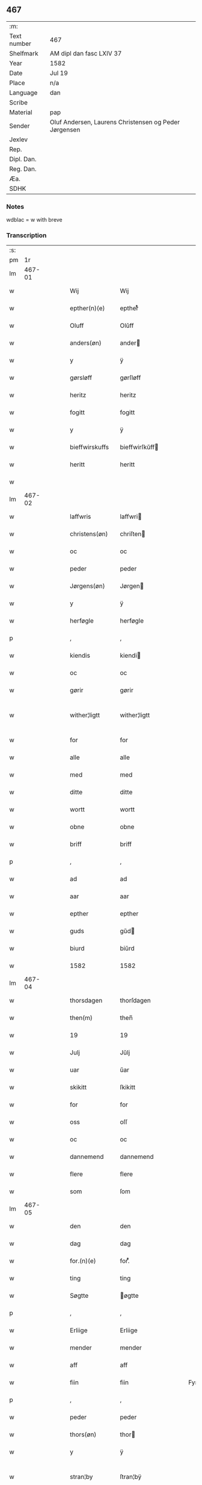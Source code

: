 ** 467
| :m:         |                                                       |
| Text number | 467                                                   |
| Shelfmark   | AM dipl dan fasc LXIV 37                              |
| Year        | 1582                                                  |
| Date        | Jul 19                                                |
| Place       | n/a                                                   |
| Language    | dan                                                   |
| Scribe      |                                                       |
| Material    | pap                                                   |
| Sender      | Oluf Andersen, Laurens Christensen og Peder Jørgensen |
| Jexlev      |                                                       |
| Rep.        |                                                       |
| Dipl. Dan.  |                                                       |
| Reg. Dan.   |                                                       |
| Æa.         |                                                       |
| SDHK        |                                                       |

*** Notes
wdblac = w with breve


*** Transcription
| :s: |        |   |   |   |   |                   |                   |   |   |   |     |     |   |   |    |               |
| pm  |     1r |   |   |   |   |                   |                   |   |   |   |     |     |   |   |    |               |
| lm  | 467-01 |   |   |   |   |                   |                   |   |   |   |     |     |   |   |    |               |
| w   |        |   |   |   |   | Wij               | Wij               |   |   |   |     | dan |   |   |    |        467-01 |
| w   |        |   |   |   |   | epther(n)(e)      | eptherᷠͤ            |   |   |   |     | dan |   |   |    |        467-01 |
| w   |        |   |   |   |   | Oluff             | Olŭff             |   |   |   |     | dan |   |   |    |        467-01 |
| w   |        |   |   |   |   | anders(øn)        | ander            |   |   |   |     | dan |   |   |    |        467-01 |
| w   |        |   |   |   |   | y                 | ÿ                 |   |   |   |     | dan |   |   |    |        467-01 |
| w   |        |   |   |   |   | gørsløff          | gørſløff          |   |   |   |     | dan |   |   |    |        467-01 |
| w   |        |   |   |   |   | heritz            | heritz            |   |   |   |     | dan |   |   |    |        467-01 |
| w   |        |   |   |   |   | fogitt            | fogitt            |   |   |   |     | dan |   |   |    |        467-01 |
| w   |        |   |   |   |   | y                 | ÿ                 |   |   |   |     | dan |   |   |    |        467-01 |
| w   |        |   |   |   |   | bieffwirskuffs    | bieffwirſkŭff    |   |   |   |     | dan |   |   |    |        467-01 |
| w   |        |   |   |   |   | heritt            | heritt            |   |   |   |     | dan |   |   |    |        467-01 |
| w   |        |   |   |   |   |                   |                   |   |   |   |     | dan |   |   |    |        467-01 |
| lm  | 467-02 |   |   |   |   |                   |                   |   |   |   |     |     |   |   |    |               |
| w   |        |   |   |   |   | laffwris          | laffwri          |   |   |   |     | dan |   |   |    |        467-02 |
| w   |        |   |   |   |   | christens(øn)     | chriſten         |   |   |   |     | dan |   |   |    |        467-02 |
| w   |        |   |   |   |   | oc                | oc                |   |   |   |     | dan |   |   |    |        467-02 |
| w   |        |   |   |   |   | peder             | peder             |   |   |   |     | dan |   |   |    |        467-02 |
| w   |        |   |   |   |   | Jørgens(øn)       | Jørgen           |   |   |   |     | dan |   |   |    |        467-02 |
| w   |        |   |   |   |   | y                 | ÿ                 |   |   |   |     | dan |   |   |    |        467-02 |
| w   |        |   |   |   |   | herføgle          | herføgle          |   |   |   |     | dan |   |   |    |        467-02 |
| p   |        |   |   |   |   | ,                 | ,                 |   |   |   |     | dan |   |   |    |        467-02 |
| w   |        |   |   |   |   | kiendis           | kiendi           |   |   |   |     | dan |   |   |    |        467-02 |
| w   |        |   |   |   |   | oc                | oc                |   |   |   |     | dan |   |   |    |        467-02 |
| w   |        |   |   |   |   | gørir             | gørir             |   |   |   |     | dan |   |   |    |        467-02 |
| w   |        |   |   |   |   | wither¦ligtt      | wither¦ligtt      |   |   |   |     | dan |   |   |    | 467-02—467-03 |
| w   |        |   |   |   |   | for               | for               |   |   |   |     | dan |   |   |    |        467-03 |
| w   |        |   |   |   |   | alle              | alle              |   |   |   |     | dan |   |   |    |        467-03 |
| w   |        |   |   |   |   | med               | med               |   |   |   |     | dan |   |   |    |        467-03 |
| w   |        |   |   |   |   | ditte             | ditte             |   |   |   |     | dan |   |   |    |        467-03 |
| w   |        |   |   |   |   | wortt             | wortt             |   |   |   |     | dan |   |   |    |        467-03 |
| w   |        |   |   |   |   | obne              | obne              |   |   |   |     | dan |   |   |    |        467-03 |
| w   |        |   |   |   |   | briff             | briff             |   |   |   |     | dan |   |   |    |        467-03 |
| p   |        |   |   |   |   | ,                 | ,                 |   |   |   |     | dan |   |   |    |        467-03 |
| w   |        |   |   |   |   | ad                | ad                |   |   |   |     | dan |   |   |    |        467-03 |
| w   |        |   |   |   |   | aar               | aar               |   |   |   |     | dan |   |   |    |        467-03 |
| w   |        |   |   |   |   | epther            | epther            |   |   |   |     | dan |   |   |    |        467-03 |
| w   |        |   |   |   |   | guds              | gŭd              |   |   |   |     | dan |   |   |    |        467-03 |
| w   |        |   |   |   |   | biurd             | biŭrd             |   |   |   |     | dan |   |   |    |        467-03 |
| w   |        |   |   |   |   | 1582              | 1582              |   |   |   |     | dan |   |   |    |        467-03 |
| lm  | 467-04 |   |   |   |   |                   |                   |   |   |   |     |     |   |   |    |               |
| w   |        |   |   |   |   | thorsdagen        | thorſdagen        |   |   |   |     | dan |   |   |    |        467-04 |
| w   |        |   |   |   |   | then(m)           | then̅              |   |   |   |     | dan |   |   |    |        467-04 |
| w   |        |   |   |   |   | 19                | 19                |   |   |   |     | dan |   |   |    |        467-04 |
| w   |        |   |   |   |   | Julj              | Jŭlj              |   |   |   |     | dan |   |   |    |        467-04 |
| w   |        |   |   |   |   | uar               | űar               |   |   |   |     | dan |   |   | =  |        467-04 |
| w   |        |   |   |   |   | skikitt           | ſkikitt           |   |   |   |     | dan |   |   | == |        467-04 |
| w   |        |   |   |   |   | for               | for               |   |   |   |     | dan |   |   |    |        467-04 |
| w   |        |   |   |   |   | oss               | oſſ               |   |   |   |     | dan |   |   |    |        467-04 |
| w   |        |   |   |   |   | oc                | oc                |   |   |   |     | dan |   |   |    |        467-04 |
| w   |        |   |   |   |   | dannemend         | dannemend         |   |   |   |     | dan |   |   |    |        467-04 |
| w   |        |   |   |   |   | flere             | flere             |   |   |   |     | dan |   |   |    |        467-04 |
| w   |        |   |   |   |   | som               | ſom               |   |   |   |     | dan |   |   |    |        467-04 |
| lm  | 467-05 |   |   |   |   |                   |                   |   |   |   |     |     |   |   |    |               |
| w   |        |   |   |   |   | den               | den               |   |   |   |     | dan |   |   |    |        467-05 |
| w   |        |   |   |   |   | dag               | dag               |   |   |   |     | dan |   |   |    |        467-05 |
| w   |        |   |   |   |   | for.(n)(e)        | for.ᷠͤ              |   |   |   |     | dan |   |   |    |        467-05 |
| w   |        |   |   |   |   | ting              | ting              |   |   |   |     | dan |   |   |    |        467-05 |
| w   |        |   |   |   |   | Søgtte            | øgtte            |   |   |   |     | dan |   |   |    |        467-05 |
| p   |        |   |   |   |   | ,                 | ,                 |   |   |   |     | dan |   |   |    |        467-05 |
| w   |        |   |   |   |   | Erliige           | Erliige           |   |   |   |     | dan |   |   |    |        467-05 |
| w   |        |   |   |   |   | mender            | mender            |   |   |   |     | dan |   |   |    |        467-05 |
| w   |        |   |   |   |   | aff               | aff               |   |   |   |     | dan |   |   |    |        467-05 |
| w   |        |   |   |   |   | fiin              | fiin              |   |   |   | Fyn | dan |   |   |    |        467-05 |
| p   |        |   |   |   |   | ,                 | ,                 |   |   |   |     | dan |   |   |    |        467-05 |
| w   |        |   |   |   |   | peder             | peder             |   |   |   |     | dan |   |   |    |        467-05 |
| w   |        |   |   |   |   | thors(øn)         | thor             |   |   |   |     | dan |   |   |    |        467-05 |
| w   |        |   |   |   |   | y                 | ÿ                 |   |   |   |     | dan |   |   |    |        467-05 |
| w   |        |   |   |   |   | stran¦by          | ſtran¦bÿ          |   |   |   |     | dan |   |   |    | 467-05—467-06 |
| p   |        |   |   |   |   | ,                 | ,                 |   |   |   |     | dan |   |   |    |        467-06 |
| w   |        |   |   |   |   | ,                 | ,                 |   |   |   |     | dan |   |   |    |        467-06 |
| p   |        |   |   |   |   | ,                 | ,                 |   |   |   |     | dan |   |   |    |        467-06 |
| w   |        |   |   |   |   | Jens              | Jen              |   |   |   |     | dan |   |   |    |        467-06 |
| w   |        |   |   |   |   | Jespers(øn)       | Jeſper           |   |   |   |     | dan |   |   |    |        467-06 |
| w   |        |   |   |   |   | y                 | ÿ                 |   |   |   |     | dan |   |   |    |        467-06 |
| w   |        |   |   |   |   | baritt            | baritt            |   |   |   |     | dan |   |   |    |        467-06 |
| w   |        |   |   |   |   | Jens              | Jen              |   |   |   |     | dan |   |   |    |        467-06 |
| w   |        |   |   |   |   | pers(øn)          | per              |   |   |   |     | dan |   |   |    |        467-06 |
| w   |        |   |   |   |   | ibid(m).          | ibid̅.             |   |   |   |     | dan |   |   |    |        467-06 |
| w   |        |   |   |   |   | Jørgen            | Jørgen            |   |   |   |     | dan |   |   |    |        467-06 |
| w   |        |   |   |   |   | finds(øn)         | find             |   |   |   |     | dan |   |   |    |        467-06 |
| w   |        |   |   |   |   | y                 | ÿ                 |   |   |   |     | dan |   |   |    |        467-06 |
| w   |        |   |   |   |   | kindstrop         | kindſtrop         |   |   |   |     | dan |   |   |    |        467-06 |
| w   |        |   |   |   |   | Jens              | Jen              |   |   |   |     | dan |   |   |    |        467-06 |
| lm  | 467-07 |   |   |   |   |                   |                   |   |   |   |     |     |   |   |    |               |
| w   |        |   |   |   |   | pers(øn)          | per              |   |   |   |     | dan |   |   |    |        467-07 |
| w   |        |   |   |   |   | ibid(m)           | ibid̅              |   |   |   |     | dan |   |   |    |        467-07 |
| w   |        |   |   |   |   | Mas               | Ma               |   |   |   |     | dan |   |   |    |        467-07 |
| w   |        |   |   |   |   | diens(øn)         | dien             |   |   |   |     | dan |   |   |    |        467-07 |
| w   |        |   |   |   |   | y                 | ÿ                 |   |   |   |     | dan |   |   |    |        467-07 |
| w   |        |   |   |   |   | thange            | thange            |   |   |   |     | dan |   |   |    |        467-07 |
| w   |        |   |   |   |   | peder             | peder             |   |   |   |     | dan |   |   |    |        467-07 |
| w   |        |   |   |   |   | Strøm             | trøm             |   |   |   |     | dan |   |   |    |        467-07 |
| w   |        |   |   |   |   | y                 | ÿ                 |   |   |   |     | dan |   |   |    |        467-07 |
| w   |        |   |   |   |   | Staffwerby        | taffwerbÿ        |   |   |   |     | dan |   |   |    |        467-07 |
| w   |        |   |   |   |   | oc                | oc                |   |   |   |     | dan |   |   |    |        467-07 |
| w   |        |   |   |   |   | rasmus            | raſmŭ            |   |   |   |     | dan |   |   |    |        467-07 |
| lm  | 467-08 |   |   |   |   |                   |                   |   |   |   |     |     |   |   |    |               |
| w   |        |   |   |   |   | Jørgens(øn)       | Jørgen           |   |   |   |     | dan |   |   |    |        467-08 |
| w   |        |   |   |   |   | y                 | ÿ                 |   |   |   |     | dan |   |   |    |        467-08 |
| w   |        |   |   |   |   | maalund           | maalŭnd           |   |   |   |     | dan |   |   |    |        467-08 |
| p   |        |   |   |   |   | .                 | .                 |   |   |   |     | dan |   |   |    |        467-08 |
| w   |        |   |   |   |   | huilke            | hŭilke            |   |   |   |     | dan |   |   |    |        467-08 |
| w   |        |   |   |   |   | for.(n)(e)        | for.ᷠͤ              |   |   |   |     | dan |   |   |    |        467-08 |
| w   |        |   |   |   |   | bekiende          | bekiende          |   |   |   |     | dan |   |   |    |        467-08 |
| w   |        |   |   |   |   | for               | for               |   |   |   |     | dan |   |   |    |        467-08 |
| w   |        |   |   |   |   | oss               | oſſ               |   |   |   |     | dan |   |   |    |        467-08 |
| w   |        |   |   |   |   | oc                | oc                |   |   |   |     | dan |   |   |    |        467-08 |
| w   |        |   |   |   |   | menige            | menige            |   |   |   |     | dan |   |   |    |        467-08 |
| w   |        |   |   |   |   | mand              | mand              |   |   |   |     | dan |   |   |    |        467-08 |
| w   |        |   |   |   |   | som               | ſom               |   |   |   |     | dan |   |   |    |        467-08 |
| lm  | 467-09 |   |   |   |   |                   |                   |   |   |   |     |     |   |   |    |               |
| w   |        |   |   |   |   | den               | den               |   |   |   |     | dan |   |   |    |        467-09 |
| w   |        |   |   |   |   | dag               | dag               |   |   |   |     | dan |   |   |    |        467-09 |
| w   |        |   |   |   |   | for(n)(e)         | forᷠͤ               |   |   |   |     | dan |   |   |    |        467-09 |
| w   |        |   |   |   |   | ting              | ting              |   |   |   |     | dan |   |   |    |        467-09 |
| w   |        |   |   |   |   | Søgtte            | øgtte            |   |   |   |     | dan |   |   |    |        467-09 |
| w   |        |   |   |   |   | ath               | ath               |   |   |   |     | dan |   |   |    |        467-09 |
| w   |        |   |   |   |   | dij               | dij               |   |   |   |     | dan |   |   |    |        467-09 |
| w   |        |   |   |   |   | aff               | aff               |   |   |   |     | dan |   |   |    |        467-09 |
| w   |        |   |   |   |   | Erliig            | Erliig            |   |   |   |     | dan |   |   |    |        467-09 |
| w   |        |   |   |   |   | oc                | oc                |   |   |   |     | dan |   |   |    |        467-09 |
| w   |        |   |   |   |   | welbiurdiig       | welbiŭrdiig       |   |   |   |     | dan |   |   |    |        467-09 |
| w   |        |   |   |   |   | fru               | frŭ               |   |   |   |     | dan |   |   |    |        467-09 |
| w   |        |   |   |   |   | f(:)              | f(:)              |   |   |   |     | dan |   |   |    |        467-09 |
| w   |        |   |   |   |   | mette             | mette             |   |   |   |     | dan |   |   |    |        467-09 |
| lm  | 467-10 |   |   |   |   |                   |                   |   |   |   |     |     |   |   |    |               |
| w   |        |   |   |   |   | Rosenkrantz       | Roſenkrantz       |   |   |   |     | dan |   |   |    |        467-10 |
| w   |        |   |   |   |   | thill             | thill             |   |   |   |     | dan |   |   |    |        467-10 |
| w   |        |   |   |   |   | walø              | walø              |   |   |   |     | dan |   |   |    |        467-10 |
| w   |        |   |   |   |   | war               | war               |   |   |   |     | dan |   |   |    |        467-10 |
| w   |        |   |   |   |   | luffliigen        | lŭffliigen        |   |   |   |     | dan |   |   |    |        467-10 |
| w   |        |   |   |   |   | thiil             | thiil             |   |   |   |     | dan |   |   |    |        467-10 |
| w   |        |   |   |   |   | kallitt           | kallitt           |   |   |   |     | dan |   |   |    |        467-10 |
| p   |        |   |   |   |   | ,                 | ,                 |   |   |   |     | dan |   |   |    |        467-10 |
| w   |        |   |   |   |   | ad                | ad                |   |   |   |     | dan |   |   |    |        467-10 |
| w   |        |   |   |   |   | rebe              | rebe              |   |   |   |     | dan |   |   |    |        467-10 |
| w   |        |   |   |   |   | suans bierh       | ſŭan bierh       |   |   |   |     | dan |   |   |    |        467-10 |
| w   |        |   |   |   |   |                   |                   |   |   |   |     | dan |   |   |    |        467-10 |
| lm  | 467-11 |   |   |   |   |                   |                   |   |   |   |     |     |   |   |    |               |
| w   |        |   |   |   |   | skuff             | ſkŭff             |   |   |   |     | dan |   |   |    |        467-11 |
| p   |        |   |   |   |   | ,                 | ,                 |   |   |   |     | dan |   |   |    |        467-11 |
| w   |        |   |   |   |   | huor              | hŭor              |   |   |   |     | dan |   |   |    |        467-11 |
| w   |        |   |   |   |   | d[ij]             | d[ij]             |   |   |   |     | dan |   |   |    |        467-11 |
| w   |        |   |   |   |   | [haffuir]         | [haffuir]         |   |   |   |     | dan |   |   |    |        467-11 |
| w   |        |   |   |   |   | weritt            | weritt            |   |   |   |     | dan |   |   |    |        467-11 |
| w   |        |   |   |   |   | grandgibeliigen   | grandgibeliigen   |   |   |   |     | dan |   |   |    |        467-11 |
| w   |        |   |   |   |   | Siett             | iett             |   |   |   |     | dan |   |   |    |        467-11 |
| w   |        |   |   |   |   | oc                | oc                |   |   |   |     | dan |   |   |    |        467-11 |
| w   |        |   |   |   |   | Siunitt           | iŭnitt           |   |   |   |     | dan |   |   |    |        467-11 |
| w   |        |   |   |   |   | med               | med               |   |   |   |     | dan |   |   |    |        467-11 |
| lm  | 467-12 |   |   |   |   |                   |                   |   |   |   |     |     |   |   |    |               |
| w   |        |   |   |   |   | alle              | alle              |   |   |   |     | dan |   |   |    |        467-12 |
| w   |        |   |   |   |   | lades             | lade             |   |   |   |     | dan |   |   |    |        467-12 |
| w   |        |   |   |   |   | eiers             | eier             |   |   |   |     | dan |   |   |    |        467-12 |
| w   |        |   |   |   |   | wilge             | wilge             |   |   |   |     | dan |   |   |    |        467-12 |
| w   |        |   |   |   |   | oc                | oc                |   |   |   |     | dan |   |   |    |        467-12 |
| w   |        |   |   |   |   | Samtøke           | amtøke           |   |   |   |     | dan |   |   |    |        467-12 |
| w   |        |   |   |   |   | som               | ſom               |   |   |   |     | dan |   |   |    |        467-12 |
| w   |        |   |   |   |   | er                | er                |   |   |   |     | dan |   |   |    |        467-12 |
| w   |        |   |   |   |   | Erlige            | Erlige            |   |   |   |     | dan |   |   |    |        467-12 |
| w   |        |   |   |   |   | oc                | oc                |   |   |   |     | dan |   |   |    |        467-12 |
| w   |        |   |   |   |   | welbiurdiige      | welbiŭrdiige      |   |   |   |     | dan |   |   |    |        467-12 |
| w   |        |   |   |   |   | mand              | mand              |   |   |   |     | dan |   |   |    |        467-12 |
| lm  | 467-13 |   |   |   |   |                   |                   |   |   |   |     |     |   |   |    |               |
| w   |        |   |   |   |   | herluff           | herlŭff           |   |   |   |     | dan |   |   |    |        467-13 |
| w   |        |   |   |   |   | skaffwe           | ſkaffwe           |   |   |   |     | dan |   |   |    |        467-13 |
| w   |        |   |   |   |   | thiil             | thiil             |   |   |   |     | dan |   |   |    |        467-13 |
| w   |        |   |   |   |   | eskiilstrop       | eſkiiltrop       |   |   |   |     | dan |   |   |    |        467-13 |
| w   |        |   |   |   |   | Erliig            | Erliig            |   |   |   |     | dan |   |   |    |        467-13 |
| w   |        |   |   |   |   | oc                | oc                |   |   |   |     | dan |   |   |    |        467-13 |
| w   |        |   |   |   |   | welbiurdiig       | welbiŭrdiig       |   |   |   |     | dan |   |   |    |        467-13 |
| w   |        |   |   |   |   | mand              | mand              |   |   |   |     | dan |   |   |    |        467-13 |
| w   |        |   |   |   |   | Jacop             | Jacop             |   |   |   |     | dan |   |   |    |        467-13 |
| w   |        |   |   |   |   | se¦ffeld          | ſe¦ffeld          |   |   |   |     | dan |   |   |    | 467-13—467-14 |
| w   |        |   |   |   |   | til               | til               |   |   |   |     | dan |   |   |    |        467-14 |
| w   |        |   |   |   |   | wissborh          | wiſſborh          |   |   |   |     | dan |   |   |    |        467-14 |
| w   |        |   |   |   |   | pa                | pa                |   |   |   |     | dan |   |   |    |        467-14 |
| w   |        |   |   |   |   | erliige           | erliige           |   |   |   |     | dan |   |   |    |        467-14 |
| w   |        |   |   |   |   | oc                | oc                |   |   |   |     | dan |   |   |    |        467-14 |
| w   |        |   |   |   |   | welbiurdiig       | welbiŭrdiig       |   |   |   |     | dan |   |   |    |        467-14 |
| w   |        |   |   |   |   | fru               | frŭ               |   |   |   |     | dan |   |   |    |        467-14 |
| w   |        |   |   |   |   | f(:)              | f(:)              |   |   |   |     | dan |   |   |    |        467-14 |
| w   |        |   |   |   |   | birritte          | birritte          |   |   |   |     | dan |   |   |    |        467-14 |
| w   |        |   |   |   |   | rosen krantz      | roſen krantz      |   |   |   |     | dan |   |   |    |        467-14 |
| lm  | 467-15 |   |   |   |   |                   |                   |   |   |   |     |     |   |   |    |               |
| w   |        |   |   |   |   | wegne             | wegne             |   |   |   |     | dan |   |   |    |        467-15 |
| w   |        |   |   |   |   | thiil             | thiil             |   |   |   |     | dan |   |   |    |        467-15 |
| w   |        |   |   |   |   | walø              | walø              |   |   |   |     | dan |   |   |    |        467-15 |
| p   |        |   |   |   |   | ,                 | ,                 |   |   |   |     | dan |   |   |    |        467-15 |
| w   |        |   |   |   |   | dissligest        | diſſligeſt        |   |   |   |     | dan |   |   |    |        467-15 |
| w   |        |   |   |   |   | Erliige           | Erliige           |   |   |   |     | dan |   |   |    |        467-15 |
| w   |        |   |   |   |   | oc                | oc                |   |   |   |     | dan |   |   |    |        467-15 |
| w   |        |   |   |   |   | welbiurdiige      | welbiŭrdiige      |   |   |   |     | dan |   |   |    |        467-15 |
| w   |        |   |   |   |   | mand              | mand              |   |   |   |     | dan |   |   |    |        467-15 |
| w   |        |   |   |   |   | Oloff             | Oloff             |   |   |   |     | dan |   |   |    |        467-15 |
| w   |        |   |   |   |   | bilde             | bilde             |   |   |   |     | dan |   |   |    |        467-15 |
| lm  | 467-16 |   |   |   |   |                   |                   |   |   |   |     |     |   |   |    |               |
| w   |        |   |   |   |   | thill             | thill             |   |   |   |     | dan |   |   |    |        467-16 |
| w   |        |   |   |   |   | Suanholm          | ŭanhol          |   |   |   |     | dan |   |   |    |        467-16 |
| w   |        |   |   |   |   | oc                | oc                |   |   |   |     | dan |   |   |    |        467-16 |
| w   |        |   |   |   |   | pa                | pa                |   |   |   |     | dan |   |   |    |        467-16 |
| w   |        |   |   |   |   | sin               | ſin               |   |   |   |     | dan |   |   |    |        467-16 |
| w   |        |   |   |   |   | moders            | moder            |   |   |   |     | dan |   |   |    |        467-16 |
| w   |        |   |   |   |   | Erliig            | Erliig            |   |   |   |     | dan |   |   |    |        467-16 |
| w   |        |   |   |   |   | oc                | oc                |   |   |   |     | dan |   |   |    |        467-16 |
| w   |        |   |   |   |   | welbiurdiig       | welbiŭrdiig       |   |   |   |     | dan |   |   |    |        467-16 |
| w   |        |   |   |   |   | fru               | frŭ               |   |   |   |     | dan |   |   |    |        467-16 |
| w   |        |   |   |   |   | birritte          | birritte          |   |   |   |     | dan |   |   |    |        467-16 |
| w   |        |   |   |   |   | rosen¦krantzis    | roſen¦krantzi    |   |   |   |     | dan |   |   |    | 467-16—467-17 |
| w   |        |   |   |   |   | wegne             | wegne             |   |   |   |     | dan |   |   |    |        467-17 |
| p   |        |   |   |   |   | ,                 | ,                 |   |   |   |     | dan |   |   |    |        467-17 |
| w   |        |   |   |   |   | disligiste        | diſligiſte        |   |   |   |     | dan |   |   |    |        467-17 |
| w   |        |   |   |   |   | oc                | oc                |   |   |   |     | dan |   |   |    |        467-17 |
| w   |        |   |   |   |   | Erliige           | Erliige           |   |   |   |     | dan |   |   |    |        467-17 |
| w   |        |   |   |   |   | oc                | oc                |   |   |   |     | dan |   |   |    |        467-17 |
| w   |        |   |   |   |   | welbiurdiige      | welbiŭrdiige      |   |   |   |     | dan |   |   |    |        467-17 |
| w   |        |   |   |   |   | Mand              | Mand              |   |   |   |     | dan |   |   |    |        467-17 |
| w   |        |   |   |   |   | oluff             | olŭff             |   |   |   |     | dan |   |   |    |        467-17 |
| w   |        |   |   |   |   |                   |                   |   |   |   |     | dan |   |   |    |        467-17 |
| lm  | 467-18 |   |   |   |   |                   |                   |   |   |   |     |     |   |   |    |               |
| w   |        |   |   |   |   | rosenspar         | roſenſpar         |   |   |   |     | dan |   |   |    |        467-18 |
| w   |        |   |   |   |   | thiil             | thiil             |   |   |   |     | dan |   |   |    |        467-18 |
| w   |        |   |   |   |   | Skarolt           | karolt           |   |   |   |     | dan |   |   |    |        467-18 |
| w   |        |   |   |   |   | pa                | pa                |   |   |   |     | dan |   |   |    |        467-18 |
| w   |        |   |   |   |   | sin               | ſin               |   |   |   |     | dan |   |   |    |        467-18 |
| w   |        |   |   |   |   | moders            | moder            |   |   |   |     | dan |   |   |    |        467-18 |
| w   |        |   |   |   |   | Erliige           | Erliige           |   |   |   |     | dan |   |   |    |        467-18 |
| w   |        |   |   |   |   | oc                | oc                |   |   |   |     | dan |   |   |    |        467-18 |
| w   |        |   |   |   |   | welbiurdiige      | welbiŭrdiige      |   |   |   |     | dan |   |   |    |        467-18 |
| lm  | 467-19 |   |   |   |   |                   |                   |   |   |   |     |     |   |   |    |               |
| w   |        |   |   |   |   | Fru               | Frŭ               |   |   |   |     | dan |   |   |    |        467-19 |
| w   |        |   |   |   |   | Mette             | Mette             |   |   |   |     | dan |   |   |    |        467-19 |
| w   |        |   |   |   |   | Rosenkrantz       | Roſenkrantz       |   |   |   |     | dan |   |   |    |        467-19 |
| w   |        |   |   |   |   | thiil             | thiıl             |   |   |   |     | dan |   |   |    |        467-19 |
| w   |        |   |   |   |   | waløs             | walø             |   |   |   |     | dan |   |   |    |        467-19 |
| w   |        |   |   |   |   | wegne             | wegne             |   |   |   |     | dan |   |   |    |        467-19 |
| p   |        |   |   |   |   | .                 | .                 |   |   |   |     | dan |   |   |    |        467-19 |
| w   |        |   |   |   |   | disligest         | diſligeſt         |   |   |   |     | dan |   |   |    |        467-19 |
| w   |        |   |   |   |   | erliige           | erliige           |   |   |   |     | dan |   |   |    |        467-19 |
| w   |        |   |   |   |   | oc                | oc                |   |   |   |     | dan |   |   |    |        467-19 |
| lm  | 467-20 |   |   |   |   |                   |                   |   |   |   |     |     |   |   |    |               |
| w   |        |   |   |   |   | welbiurdiige      | welbiŭrdiige      |   |   |   |     | dan |   |   |    |        467-20 |
| w   |        |   |   |   |   | fru               | frŭ               |   |   |   |     | dan |   |   |    |        467-20 |
| w   |        |   |   |   |   | kirstine          | kirſtine          |   |   |   |     | dan |   |   |    |        467-20 |
| w   |        |   |   |   |   | bøllers           | bøller           |   |   |   |     | dan |   |   |    |        467-20 |
| w   |        |   |   |   |   | fogitt            | fogitt            |   |   |   |     | dan |   |   |    |        467-20 |
| w   |        |   |   |   |   | pa                | pa                |   |   |   |     | dan |   |   |    |        467-20 |
| w   |        |   |   |   |   | tersløgaard       | terſløgaard       |   |   |   |     | dan |   |   |    |        467-20 |
| w   |        |   |   |   |   | pa                | pa                |   |   |   |     | dan |   |   |    |        467-20 |
| w   |        |   |   |   |   | for.(n)(e)        | for.ᷠͤ              |   |   |   |     | dan |   |   |    |        467-20 |
| w   |        |   |   |   |   | fru               | frŭ               |   |   |   |     | dan |   |   |    |        467-20 |
| lm  | 467-21 |   |   |   |   |                   |                   |   |   |   |     |     |   |   |    |               |
| w   |        |   |   |   |   | kirstinis         | kirſtini         |   |   |   |     | dan |   |   |    |        467-21 |
| w   |        |   |   |   |   | wegne             | wegne             |   |   |   |     | dan |   |   |    |        467-21 |
| p   |        |   |   |   |   | ,                 | ,                 |   |   |   |     | dan |   |   |    |        467-21 |
| w   |        |   |   |   |   | ud                | ŭd                |   |   |   |     | dan |   |   |    |        467-21 |
| w   |        |   |   |   |   | ij                | ij                |   |   |   |     | dan |   |   |    |        467-21 |
| w   |        |   |   |   |   | lige              | lige              |   |   |   |     | dan |   |   |    |        467-21 |
| w   |        |   |   |   |   | Maade             | Maade             |   |   |   |     | dan |   |   |    |        467-21 |
| w   |        |   |   |   |   | Erlige            | Erlige            |   |   |   |     | dan |   |   |    |        467-21 |
| w   |        |   |   |   |   | oc                | oc                |   |   |   |     | dan |   |   |    |        467-21 |
| w   |        |   |   |   |   | wel for standiige | wel for tandiige |   |   |   |     | dan |   |   |    |        467-21 |
| w   |        |   |   |   |   | Mand              | Mand              |   |   |   |     | dan |   |   |    |        467-21 |
| lm  | 467-22 |   |   |   |   |                   |                   |   |   |   |     |     |   |   |    |               |
| w   |        |   |   |   |   | Nils              | Nil              |   |   |   |     | dan |   |   |    |        467-22 |
| w   |        |   |   |   |   | skriffwer         | ſkriffwer         |   |   |   |     | dan |   |   |    |        467-22 |
| w   |        |   |   |   |   | aff               | aff               |   |   |   |     | dan |   |   |    |        467-22 |
| w   |        |   |   |   |   | købing haffwin    | købing haffwin    |   |   |   |     | dan |   |   |    |        467-22 |
| w   |        |   |   |   |   | pa                | pa                |   |   |   |     | dan |   |   |    |        467-22 |
| w   |        |   |   |   |   | dij               | dij               |   |   |   |     | dan |   |   |    |        467-22 |
| w   |        |   |   |   |   | høglerdes         | høglerde         |   |   |   |     | dan |   |   |    |        467-22 |
| w   |        |   |   |   |   | wegne             | wegne             |   |   |   |     | dan |   |   |    |        467-22 |
| w   |        |   |   |   |   | ij                | ij                |   |   |   |     | dan |   |   |    |        467-22 |
| w   |        |   |   |   |   | for.(n)(e)        | for.ᷠͤ              |   |   |   |     | dan |   |   |    |        467-22 |
| lm  | 467-23 |   |   |   |   |                   |                   |   |   |   |     |     |   |   |    |               |
| w   |        |   |   |   |   | købing haffwin    | købing haffwin    |   |   |   |     | dan |   |   |    |        467-23 |
| p   |        |   |   |   |   | ,                 | ,                 |   |   |   |     | dan |   |   |    |        467-23 |
| w   |        |   |   |   |   | huilke            | hŭilke            |   |   |   |     | dan |   |   |    |        467-23 |
| w   |        |   |   |   |   | for.(n)(e)        | for.ᷠͤ              |   |   |   |     | dan |   |   |    |        467-23 |
| w   |        |   |   |   |   | gode              | gode              |   |   |   |     | dan |   |   |    |        467-23 |
| w   |        |   |   |   |   | mend              | mend              |   |   |   |     | dan |   |   |    |        467-23 |
| w   |        |   |   |   |   | oc                | oc                |   |   |   |     | dan |   |   |    |        467-23 |
| w   |        |   |   |   |   | deris             | deri             |   |   |   |     | dan |   |   |    |        467-23 |
| w   |        |   |   |   |   | fulMøndiige       | fŭlMøndiige       |   |   |   |     | dan |   |   |    |        467-23 |
| lm  | 467-24 |   |   |   |   |                   |                   |   |   |   |     |     |   |   |    |               |
| w   |        |   |   |   |   | fogder            | fogder            |   |   |   |     | dan |   |   |    |        467-24 |
| w   |        |   |   |   |   | war               | war               |   |   |   |     | dan |   |   |    |        467-24 |
| w   |        |   |   |   |   | møtt              | møtt              |   |   |   |     | dan |   |   |    |        467-24 |
| w   |        |   |   |   |   | pa                | pa                |   |   |   |     | dan |   |   |    |        467-24 |
| w   |        |   |   |   |   | for.(n)(e)        | for.ᷠͤ              |   |   |   |     | dan |   |   |    |        467-24 |
| w   |        |   |   |   |   | aasteder          | aaſteder          |   |   |   |     | dan |   |   |    |        467-24 |
| p   |        |   |   |   |   | ,                 | ,                 |   |   |   |     | dan |   |   |    |        467-24 |
| w   |        |   |   |   |   | oc                | oc                |   |   |   |     | dan |   |   |    |        467-24 |
| w   |        |   |   |   |   | alle              | alle              |   |   |   |     | dan |   |   |    |        467-24 |
| w   |        |   |   |   |   | oc                | oc                |   |   |   |     | dan |   |   |    |        467-24 |
| w   |        |   |   |   |   | huer              | hŭer              |   |   |   |     | dan |   |   |    |        467-24 |
| w   |        |   |   |   |   | gaff              | gaff              |   |   |   |     | dan |   |   |    |        467-24 |
| w   |        |   |   |   |   | loff              | loff              |   |   |   |     | dan |   |   |    |        467-24 |
| w   |        |   |   |   |   | oc                | oc                |   |   |   |     | dan |   |   |    |        467-24 |
| w   |        |   |   |   |   | midde             | midde             |   |   |   |     | dan |   |   |    |        467-24 |
| lm  | 467-25 |   |   |   |   |                   |                   |   |   |   |     |     |   |   |    |               |
| w   |        |   |   |   |   | der               | der               |   |   |   |     | dan |   |   |    |        467-25 |
| w   |        |   |   |   |   | thiil             | thiil             |   |   |   |     | dan |   |   |    |        467-25 |
| w   |        |   |   |   |   | for.(n)(e)        | for.ᷠͤ              |   |   |   |     | dan |   |   |    |        467-25 |
| w   |        |   |   |   |   | skuff             | ſkŭff             |   |   |   |     | dan |   |   |    |        467-25 |
| w   |        |   |   |   |   | ad                | ad                |   |   |   |     | dan |   |   |    |        467-25 |
| w   |        |   |   |   |   | rebe              | rebe              |   |   |   |     | dan |   |   |    |        467-25 |
| w   |        |   |   |   |   | oc                | oc                |   |   |   |     | dan |   |   |    |        467-25 |
| w   |        |   |   |   |   | ordele            | ordele            |   |   |   |     | dan |   |   |    |        467-25 |
| w   |        |   |   |   |   | udij              | ŭdij              |   |   |   |     | dan |   |   |    |        467-25 |
| w   |        |   |   |   |   | boel              | boel              |   |   |   |     | dan |   |   |    |        467-25 |
| w   |        |   |   |   |   | lige              | lige              |   |   |   |     | dan |   |   |    |        467-25 |
| w   |        |   |   |   |   | som               | ſom               |   |   |   |     | dan |   |   |    |        467-25 |
| w   |        |   |   |   |   | Menderne          | Menderne          |   |   |   |     | dan |   |   |    |        467-25 |
| p   |        |   |   |   |   | ,                 | ,                 |   |   |   |     | dan |   |   |    |        467-25 |
| w   |        |   |   |   |   | ,                 | ,                 |   |   |   |     | dan |   |   |    |        467-25 |
| p   |        |   |   |   |   | ,                 | ,                 |   |   |   |     | dan |   |   |    |        467-25 |
| lm  | 467-26 |   |   |   |   |                   |                   |   |   |   |     |     |   |   |    |               |
| w   |        |   |   |   |   | ud ij             | ŭd ij             |   |   |   |     | dan |   |   |    |        467-26 |
| w   |        |   |   |   |   | Suansbierh        | ŭanſbierh        |   |   |   |     | dan |   |   |    |        467-26 |
| w   |        |   |   |   |   | liiger            | liiger            |   |   |   |     | dan |   |   |    |        467-26 |
| w   |        |   |   |   |   | med               | med               |   |   |   |     | dan |   |   |    |        467-26 |
| w   |        |   |   |   |   | deris             | deri             |   |   |   |     | dan |   |   |    |        467-26 |
| w   |        |   |   |   |   | Jord              | Jord              |   |   |   |     | dan |   |   |    |        467-26 |
| w   |        |   |   |   |   | ij                | ij                |   |   |   |     | dan |   |   |    |        467-26 |
| w   |        |   |   |   |   | markin            | markin            |   |   |   |     | dan |   |   |    |        467-26 |
| w   |        |   |   |   |   | oc                | oc                |   |   |   |     | dan |   |   |    |        467-26 |
| w   |        |   |   |   |   | epther            | epther            |   |   |   |     | dan |   |   |    |        467-26 |
| w   |        |   |   |   |   | alle              | alle              |   |   |   |     | dan |   |   |    |        467-26 |
| w   |        |   |   |   |   | deris             | deri             |   |   |   |     | dan |   |   |    |        467-26 |
| lm  | 467-27 |   |   |   |   |                   |                   |   |   |   |     |     |   |   |    |               |
| w   |        |   |   |   |   | bewilliing        | bewilliing        |   |   |   |     | dan |   |   |    |        467-27 |
| w   |        |   |   |   |   | oc                | oc                |   |   |   |     | dan |   |   |    |        467-27 |
| w   |        |   |   |   |   | Samtøke           | amtøke           |   |   |   |     | dan |   |   |    |        467-27 |
| w   |        |   |   |   |   | same              | ſame              |   |   |   |     | dan |   |   |    |        467-27 |
| w   |        |   |   |   |   | skuff             | ſkŭff             |   |   |   |     | dan |   |   |    |        467-27 |
| w   |        |   |   |   |   | reebptt           | reebptt           |   |   |   |     | dan |   |   |    |        467-27 |
| w   |        |   |   |   |   | som               | ſom               |   |   |   |     | dan |   |   |    |        467-27 |
| w   |        |   |   |   |   | her               | her               |   |   |   |     | dan |   |   |    |        467-27 |
| w   |        |   |   |   |   | epther            | epther            |   |   |   |     | dan |   |   |    |        467-27 |
| w   |        |   |   |   |   | følger            | følger            |   |   |   |     | dan |   |   |    |        467-27 |
| p   |        |   |   |   |   | ,                 | ,                 |   |   |   |     | dan |   |   |    |        467-27 |
| w   |        |   |   |   |   | ,                 | ,                 |   |   |   |     | dan |   |   |    |        467-27 |
| p   |        |   |   |   |   | ,                 | ,                 |   |   |   |     | dan |   |   |    |        467-27 |
| lm  | 467-28 |   |   |   |   |                   |                   |   |   |   |     |     |   |   |    |               |
| w   |        |   |   |   |   | først             | førſt             |   |   |   |     | dan |   |   |    |        467-28 |
| w   |        |   |   |   |   | begint            | begint            |   |   |   |     | dan |   |   |    |        467-28 |
| w   |        |   |   |   |   | pa                | pa                |   |   |   |     | dan |   |   |    |        467-28 |
| w   |        |   |   |   |   | den               | den               |   |   |   |     | dan |   |   |    |        467-28 |
| w   |        |   |   |   |   | østre             | øſtre             |   |   |   |     | dan |   |   |    |        467-28 |
| w   |        |   |   |   |   | ende              | ende              |   |   |   |     | dan |   |   |    |        467-28 |
| w   |        |   |   |   |   | pa                | pa                |   |   |   |     | dan |   |   |    |        467-28 |
| w   |        |   |   |   |   | for.(n)(e)        | for.ᷠͤ              |   |   |   |     | dan |   |   |    |        467-28 |
| w   |        |   |   |   |   | Suansbierh        | ŭanſbierh        |   |   |   |     | dan |   |   |    |        467-28 |
| w   |        |   |   |   |   | skuff             | ſkŭff             |   |   |   |     | dan |   |   |    |        467-28 |
| w   |        |   |   |   |   | wid               | wid               |   |   |   |     | dan |   |   |    |        467-28 |
| p   |        |   |   |   |   | ,                 | ,                 |   |   |   |     | dan |   |   |    |        467-28 |
| w   |        |   |   |   |   |                   |                   |   |   |   |     | dan |   |   |    |        467-28 |
| p   |        |   |   |   |   | ,                 | ,                 |   |   |   |     | dan |   |   |    |        467-28 |
| lm  | 467-29 |   |   |   |   |                   |                   |   |   |   |     |     |   |   |    |               |
| w   |        |   |   |   |   | tho               | tho               |   |   |   |     | dan |   |   |    |        467-29 |
| w   |        |   |   |   |   | skeelbøger        | ſkeelbøger        |   |   |   |     | dan |   |   |    |        467-29 |
| w   |        |   |   |   |   | ij                | ij                |   |   |   |     | dan |   |   |    |        467-29 |
| w   |        |   |   |   |   | mellom            | mellom            |   |   |   |     | dan |   |   |    |        467-29 |
| w   |        |   |   |   |   | aassø             | aaſſø             |   |   |   |     | dan |   |   |    |        467-29 |
| w   |        |   |   |   |   | skuff             | ſkŭff             |   |   |   |     | dan |   |   |    |        467-29 |
| w   |        |   |   |   |   | oc                | oc                |   |   |   |     | dan |   |   |    |        467-29 |
| w   |        |   |   |   |   | Suansbierh        | ŭanſbierh        |   |   |   |     | dan |   |   |    |        467-29 |
| w   |        |   |   |   |   | skuff             | ſkŭff             |   |   |   |     | dan |   |   |    |        467-29 |
| w   |        |   |   |   |   | som(m)            | ſom̅               |   |   |   |     | dan |   |   |    |        467-29 |
| lm  | 467-30 |   |   |   |   |                   |                   |   |   |   |     |     |   |   |    |               |
| w   |        |   |   |   |   | war               | war               |   |   |   |     | dan |   |   |    |        467-30 |
| w   |        |   |   |   |   | korss             | korſſ             |   |   |   |     | dan |   |   |    |        467-30 |
| w   |        |   |   |   |   | pa                | pa                |   |   |   |     | dan |   |   |    |        467-30 |
| w   |        |   |   |   |   | hogin             | hogin             |   |   |   |     | dan |   |   |    |        467-30 |
| p   |        |   |   |   |   | ,                 | ,                 |   |   |   |     | dan |   |   |    |        467-30 |
| w   |        |   |   |   |   | oc                | oc                |   |   |   |     | dan |   |   |    |        467-30 |
| w   |        |   |   |   |   | bliff             | bliff             |   |   |   |     | dan |   |   |    |        467-30 |
| w   |        |   |   |   |   | der               | der               |   |   |   |     | dan |   |   |    |        467-30 |
| w   |        |   |   |   |   | slagin            | ſlagin            |   |   |   |     | dan |   |   |    |        467-30 |
| w   |        |   |   |   |   | en                | en                |   |   |   |     | dan |   |   |    |        467-30 |
| w   |        |   |   |   |   | peel              | peel              |   |   |   |     | dan |   |   |    |        467-30 |
| w   |        |   |   |   |   | mellom            | mellom            |   |   |   |     | dan |   |   |    |        467-30 |
| w   |        |   |   |   |   | Same              | ame              |   |   |   |     | dan |   |   |    |        467-30 |
| p   |        |   |   |   |   | ,                 | ,                 |   |   |   |     | dan |   |   |    |        467-30 |
| w   |        |   |   |   |   | ,                 | ,                 |   |   |   |     | dan |   |   |    |        467-30 |
| p   |        |   |   |   |   | ,                 | ,                 |   |   |   |     | dan |   |   |    |        467-30 |
| lm  | 467-31 |   |   |   |   |                   |                   |   |   |   |     |     |   |   |    |               |
| w   |        |   |   |   |   | tho               | tho               |   |   |   |     | dan |   |   |    |        467-31 |
| w   |        |   |   |   |   | bøger             | bøger             |   |   |   |     | dan |   |   |    |        467-31 |
| w   |        |   |   |   |   | wid               | wid               |   |   |   |     | dan |   |   |    |        467-31 |
| w   |        |   |   |   |   | aasø              | aaſø              |   |   |   |     | dan |   |   |    |        467-31 |
| w   |        |   |   |   |   | skuff             | ſkŭff             |   |   |   |     | dan |   |   |    |        467-31 |
| p   |        |   |   |   |   | ,                 | ,                 |   |   |   |     | dan |   |   |    |        467-31 |
| w   |        |   |   |   |   | oc                | oc                |   |   |   |     | dan |   |   |    |        467-31 |
| w   |        |   |   |   |   | Siden             | iden             |   |   |   |     | dan |   |   |    |        467-31 |
| w   |        |   |   |   |   | aff               | aff               |   |   |   |     | dan |   |   |    |        467-31 |
| w   |        |   |   |   |   | Nøre              | Nøre              |   |   |   |     | dan |   |   |    |        467-31 |
| w   |        |   |   |   |   | oc                | oc                |   |   |   |     | dan |   |   |    |        467-31 |
| w   |        |   |   |   |   | hen               | hen               |   |   |   |     | dan |   |   |    |        467-31 |
| w   |        |   |   |   |   | ij                | ij                |   |   |   |     | dan |   |   |    |        467-31 |
| w   |        |   |   |   |   | Sinder            | inder            |   |   |   |     | dan |   |   |    |        467-31 |
| p   |        |   |   |   |   | .                 | .                 |   |   |   |     | dan |   |   |    |        467-31 |
| w   |        |   |   |   |   | .                 | .                 |   |   |   |     | dan |   |   |    |        467-31 |
| p   |        |   |   |   |   | .                 | .                 |   |   |   |     | dan |   |   |    |        467-31 |
| lm  | 467-32 |   |   |   |   |                   |                   |   |   |   |     |     |   |   |    |               |
| w   |        |   |   |   |   | oc                | oc                |   |   |   |     | dan |   |   |    |        467-32 |
| w   |        |   |   |   |   | bliff             | bliff             |   |   |   |     | dan |   |   |    |        467-32 |
| w   |        |   |   |   |   | ij                | ij                |   |   |   |     | dan |   |   |    |        467-32 |
| w   |        |   |   |   |   | alle              | alle              |   |   |   |     | dan |   |   |    |        467-32 |
| w   |        |   |   |   |   | breden            | breden            |   |   |   |     | dan |   |   |    |        467-32 |
| w   |        |   |   |   |   | Sexs              | ex              |   |   |   |     | dan |   |   |    |        467-32 |
| w   |        |   |   |   |   | fulde             | fŭlde             |   |   |   |     | dan |   |   |    |        467-32 |
| w   |        |   |   |   |   | boel              | boel              |   |   |   |     | dan |   |   |    |        467-32 |
| p   |        |   |   |   |   | ,                 | ,                 |   |   |   |     | dan |   |   |    |        467-32 |
| w   |        |   |   |   |   | oc                | oc                |   |   |   |     | dan |   |   |    |        467-32 |
| w   |        |   |   |   |   | ij                | ij                |   |   |   |     | dan |   |   |    |        467-32 |
| w   |        |   |   |   |   | melom             | melom             |   |   |   |     | dan |   |   |    |        467-32 |
| w   |        |   |   |   |   | huer              | hŭer              |   |   |   |     | dan |   |   |    |        467-32 |
| w   |        |   |   |   |   | boel              | boel              |   |   |   |     | dan |   |   |    |        467-32 |
| w   |        |   |   |   |   |                   |                   |   |   |   |     | dan |   |   |    |        467-32 |
| lm  | 467-33 |   |   |   |   |                   |                   |   |   |   |     |     |   |   |    |               |
| w   |        |   |   |   |   | Bliff             | Bliff             |   |   |   |     | dan |   |   |    |        467-33 |
| w   |        |   |   |   |   | ther              | ther              |   |   |   |     | dan |   |   |    |        467-33 |
| w   |        |   |   |   |   | peelle            | peelle            |   |   |   |     | dan |   |   |    |        467-33 |
| w   |        |   |   |   |   | Slagin            | lagin            |   |   |   |     | dan |   |   |    |        467-33 |
| w   |        |   |   |   |   | oc                | oc                |   |   |   |     | dan |   |   |    |        467-33 |
| w   |        |   |   |   |   | bliff             | bliff             |   |   |   |     | dan |   |   |    |        467-33 |
| w   |        |   |   |   |   | ther              | ther              |   |   |   |     | dan |   |   |    |        467-33 |
| w   |        |   |   |   |   | udij              | ŭdij              |   |   |   |     | dan |   |   |    |        467-33 |
| w   |        |   |   |   |   | huer              | hŭer              |   |   |   |     | dan |   |   |    |        467-33 |
| w   |        |   |   |   |   | boel              | boel              |   |   |   |     | dan |   |   |    |        467-33 |
| w   |        |   |   |   |   | øster             | øſter             |   |   |   |     | dan |   |   |    |        467-33 |
| w   |        |   |   |   |   | paa               | paa               |   |   |   |     | dan |   |   |    |        467-33 |
| lm  | 467-34 |   |   |   |   |                   |                   |   |   |   |     |     |   |   |    |               |
| w   |        |   |   |   |   | skuffwin          | ſkŭffwin          |   |   |   |     | dan |   |   |    |        467-34 |
| w   |        |   |   |   |   | firre             | firre             |   |   |   |     | dan |   |   |    |        467-34 |
| w   |        |   |   |   |   | Reeb              | Reeb              |   |   |   |     | dan |   |   |    |        467-34 |
| w   |        |   |   |   |   | oc                | oc                |   |   |   |     | dan |   |   |    |        467-34 |
| w   |        |   |   |   |   | huuer             | hŭuer             |   |   |   |     | dan |   |   |    |        467-34 |
| w   |        |   |   |   |   | reeb              | reeb              |   |   |   |     | dan |   |   |    |        467-34 |
| w   |        |   |   |   |   | war               | war               |   |   |   |     | dan |   |   |    |        467-34 |
| w   |        |   |   |   |   | Nij               | Nij               |   |   |   |     | dan |   |   |    |        467-34 |
| w   |        |   |   |   |   | oc                | oc                |   |   |   |     | dan |   |   |    |        467-34 |
| w   |        |   |   |   |   | tiuff             | tiŭff             |   |   |   |     | dan |   |   |    |        467-34 |
| w   |        |   |   |   |   | fawine            | fawine            |   |   |   |     | dan |   |   |    |        467-34 |
| w   |        |   |   |   |   | lang              | lang              |   |   |   |     | dan |   |   |    |        467-34 |
| p   |        |   |   |   |   | .                 | .                 |   |   |   |     | dan |   |   |    |        467-34 |
| w   |        |   |   |   |   | .                 | .                 |   |   |   |     | dan |   |   |    |        467-34 |
| p   |        |   |   |   |   | .                 | .                 |   |   |   |     | dan |   |   |    |        467-34 |
| lm  | 467-35 |   |   |   |   |                   |                   |   |   |   |     |     |   |   |    |               |
| w   |        |   |   |   |   | <pb/>Och          | <pb/>Och          |   |   |   |     | dan |   |   |    |        467-35 |
| w   |        |   |   |   |   | møtte             | møtte             |   |   |   |     | dan |   |   |    |        467-35 |
| w   |        |   |   |   |   | diid              | diid              |   |   |   |     | dan |   |   |    |        467-35 |
| w   |        |   |   |   |   | Sønderste         | ønderſte         |   |   |   |     | dan |   |   |    |        467-35 |
| w   |        |   |   |   |   | Boel              | Boel              |   |   |   |     | dan |   |   |    |        467-35 |
| w   |        |   |   |   |   | paa               | paa               |   |   |   |     | dan |   |   |    |        467-35 |
| w   |        |   |   |   |   | itt               | itt               |   |   |   |     | dan |   |   |    |        467-35 |
| w   |        |   |   |   |   | gierde            | gierde            |   |   |   |     | dan |   |   |    |        467-35 |
| w   |        |   |   |   |   | melom             | melom             |   |   |   |     | dan |   |   |    |        467-35 |
| w   |        |   |   |   |   | Søllerrup         | øllerrup         |   |   |   |     | dan |   |   |    |        467-35 |
| w   |        |   |   |   |   | skuff             | ſkŭff             |   |   |   |     | dan |   |   |    |        467-35 |
| p   |        |   |   |   |   | .                 | .                 |   |   |   |     | dan |   |   |    |        467-35 |
| w   |        |   |   |   |   | .                 | .                 |   |   |   |     | dan |   |   |    |        467-35 |
| p   |        |   |   |   |   | .                 | .                 |   |   |   |     | dan |   |   |    |        467-35 |
| lm  | 467-36 |   |   |   |   |                   |                   |   |   |   |     |     |   |   |    |               |
| w   |        |   |   |   |   | oc                | oc                |   |   |   |     | dan |   |   |    |        467-36 |
| w   |        |   |   |   |   | Suansbierh        | ŭanſbierh        |   |   |   |     | dan |   |   |    |        467-36 |
| w   |        |   |   |   |   | skuff             | ſkŭff             |   |   |   |     | dan |   |   |    |        467-36 |
| p   |        |   |   |   |   | ,                 | ,                 |   |   |   |     | dan |   |   |    |        467-36 |
| w   |        |   |   |   |   | oc                | oc                |   |   |   |     | dan |   |   |    |        467-36 |
| w   |        |   |   |   |   | bliff             | bliff             |   |   |   |     | dan |   |   |    |        467-36 |
| w   |        |   |   |   |   | der               | der               |   |   |   |     | dan |   |   |    |        467-36 |
| w   |        |   |   |   |   | slagin            | ſlagin            |   |   |   |     | dan |   |   |    |        467-36 |
| w   |        |   |   |   |   | en                | en                |   |   |   |     | dan |   |   |    |        467-36 |
| w   |        |   |   |   |   | peel              | peel              |   |   |   |     | dan |   |   |    |        467-36 |
| p   |        |   |   |   |   | ,                 | ,                 |   |   |   |     | dan |   |   |    |        467-36 |
| w   |        |   |   |   |   | der               | der               |   |   |   |     | dan |   |   |    |        467-36 |
| w   |        |   |   |   |   | nest              | neſt              |   |   |   |     | dan |   |   |    |        467-36 |
| w   |        |   |   |   |   | begint            | begint            |   |   |   |     | dan |   |   |    |        467-36 |
| w   |        |   |   |   |   | nogitt            | nogitt            |   |   |   |     | dan |   |   |    |        467-36 |
| p   |        |   |   |   |   | ,                 | ,                 |   |   |   |     | dan |   |   |    |        467-36 |
| w   |        |   |   |   |   | ,                 | ,                 |   |   |   |     | dan |   |   |    |        467-36 |
| p   |        |   |   |   |   | ,                 | ,                 |   |   |   |     | dan |   |   |    |        467-36 |
| lm  | 467-37 |   |   |   |   |                   |                   |   |   |   |     |     |   |   |    |               |
| w   |        |   |   |   |   | y                 | ÿ                 |   |   |   |     | dan |   |   |    |        467-37 |
| w   |        |   |   |   |   | wester meer       | weſter meer       |   |   |   |     | dan |   |   |    |        467-37 |
| w   |        |   |   |   |   | wid               | wid               |   |   |   |     | dan |   |   |    |        467-37 |
| w   |        |   |   |   |   | skelliet          | ſkelliet          |   |   |   |     | dan |   |   |    |        467-37 |
| w   |        |   |   |   |   | y                 | ÿ                 |   |   |   |     | dan |   |   |    |        467-37 |
| w   |        |   |   |   |   | mellom            | mello            |   |   |   |     | dan |   |   |    |        467-37 |
| w   |        |   |   |   |   | asø               | aſø               |   |   |   |     | dan |   |   |    |        467-37 |
| w   |        |   |   |   |   | skuff             | ſkŭff             |   |   |   |     | dan |   |   |    |        467-37 |
| w   |        |   |   |   |   | oc                | oc                |   |   |   |     | dan |   |   |    |        467-37 |
| w   |        |   |   |   |   | Suansbierh        | ŭanſbierh        |   |   |   |     | dan |   |   |    |        467-37 |
| w   |        |   |   |   |   | skuff             | ſkŭff             |   |   |   |     | dan |   |   |    |        467-37 |
| lm  | 467-38 |   |   |   |   |                   |                   |   |   |   |     |     |   |   |    |               |
| w   |        |   |   |   |   | wid               | wid               |   |   |   |     | dan |   |   |    |        467-38 |
| w   |        |   |   |   |   | en                | en                |   |   |   |     | dan |   |   |    |        467-38 |
| w   |        |   |   |   |   | stor              | ſtor              |   |   |   |     | dan |   |   |    |        467-38 |
| w   |        |   |   |   |   | Stien             | tien             |   |   |   |     | dan |   |   |    |        467-38 |
| w   |        |   |   |   |   | som               | ſom               |   |   |   |     | dan |   |   |    |        467-38 |
| w   |        |   |   |   |   | laud              | laŭd              |   |   |   |     | dan |   |   |    |        467-38 |
| w   |        |   |   |   |   | y                 | ÿ                 |   |   |   |     | dan |   |   |    |        467-38 |
| w   |        |   |   |   |   | mosse{n}          | moſſe{n}          |   |   |   |     | dan |   |   |    |        467-38 |
| w   |        |   |   |   |   | aff               | aff               |   |   |   |     | dan |   |   |    |        467-38 |
| w   |        |   |   |   |   | Nør               | Nør               |   |   |   |     | dan |   |   |    |        467-38 |
| w   |        |   |   |   |   | oc                | oc                |   |   |   |     | dan |   |   |    |        467-38 |
| w   |        |   |   |   |   | Siidder           | iidder           |   |   |   |     | dan |   |   |    |        467-38 |
| w   |        |   |   |   |   | y                 | ÿ                 |   |   |   |     | dan |   |   |    |        467-38 |
| w   |        |   |   |   |   | siindder          | ſiindder          |   |   |   |     | dan |   |   |    |        467-38 |
| lm  | 467-39 |   |   |   |   |                   |                   |   |   |   |     |     |   |   |    |               |
| w   |        |   |   |   |   | oc                | oc                |   |   |   |     | dan |   |   |    |        467-39 |
| w   |        |   |   |   |   | bliff             | bliff             |   |   |   |     | dan |   |   |    |        467-39 |
| w   |        |   |   |   |   | der               | der               |   |   |   |     | dan |   |   |    |        467-39 |
| w   |        |   |   |   |   | en                | en                |   |   |   |     | dan |   |   |    |        467-39 |
| w   |        |   |   |   |   | peel              | peel              |   |   |   |     | dan |   |   |    |        467-39 |
| w   |        |   |   |   |   | slagin            | lagin            |   |   |   |     | dan |   |   |    |        467-39 |
| w   |        |   |   |   |   | wid               | wid               |   |   |   |     | dan |   |   |    |        467-39 |
| w   |        |   |   |   |   | Same              | ame              |   |   |   |     | dan |   |   |    |        467-39 |
| w   |        |   |   |   |   | Stien             | tien             |   |   |   |     | dan |   |   |    |        467-39 |
| p   |        |   |   |   |   | ,                 | ,                 |   |   |   |     | dan |   |   |    |        467-39 |
| w   |        |   |   |   |   | oc                | oc                |   |   |   |     | dan |   |   |    |        467-39 |
| w   |        |   |   |   |   | bliff             | bliff             |   |   |   |     | dan |   |   |    |        467-39 |
| w   |        |   |   |   |   | y                 | ÿ                 |   |   |   |     | dan |   |   |    |        467-39 |
| w   |        |   |   |   |   | breden            | breden            |   |   |   |     | dan |   |   |    |        467-39 |
| lm  | 467-40 |   |   |   |   |                   |                   |   |   |   |     |     |   |   |    |               |
| w   |        |   |   |   |   | Sexs              | ex              |   |   |   |     | dan |   |   |    |        467-40 |
| w   |        |   |   |   |   | boel              | boel              |   |   |   |     | dan |   |   |    |        467-40 |
| p   |        |   |   |   |   | ,                 | ,                 |   |   |   |     | dan |   |   |    |        467-40 |
| w   |        |   |   |   |   | oc                | oc                |   |   |   |     | dan |   |   |    |        467-40 |
| w   |        |   |   |   |   | ud                | ŭd                |   |   |   |     | dan |   |   |    |        467-40 |
| w   |        |   |   |   |   | y                 | ÿ                 |   |   |   |     | dan |   |   |    |        467-40 |
| w   |        |   |   |   |   | huer              | hŭer              |   |   |   |     | dan |   |   |    |        467-40 |
| w   |        |   |   |   |   | boel              | boel              |   |   |   |     | dan |   |   |    |        467-40 |
| w   |        |   |   |   |   | fire              | fire              |   |   |   |     | dan |   |   |    |        467-40 |
| w   |        |   |   |   |   | reeb              | reeb              |   |   |   |     | dan |   |   |    |        467-40 |
| w   |        |   |   |   |   | oc                | oc                |   |   |   |     | dan |   |   |    |        467-40 |
| w   |        |   |   |   |   | huertt            | hŭertt            |   |   |   |     | dan |   |   |    |        467-40 |
| w   |        |   |   |   |   | reeb              | reeb              |   |   |   |     | dan |   |   |    |        467-40 |
| w   |        |   |   |   |   | Sexs              | ex              |   |   |   |     | dan |   |   |    |        467-40 |
| w   |        |   |   |   |   | oc                | oc                |   |   |   |     | dan |   |   |    |        467-40 |
| w   |        |   |   |   |   | tiuff             | tiŭff             |   |   |   |     | dan |   |   |    |        467-40 |
| lm  | 467-41 |   |   |   |   |                   |                   |   |   |   |     |     |   |   |    |               |
| w   |        |   |   |   |   | foffne            | foffne            |   |   |   |     | dan |   |   |    |        467-41 |
| w   |        |   |   |   |   | lang              | lang              |   |   |   |     | dan |   |   |    |        467-41 |
| p   |        |   |   |   |   | ,                 | ,                 |   |   |   |     | dan |   |   |    |        467-41 |
| w   |        |   |   |   |   | Siden             | iden             |   |   |   |     | dan |   |   |    |        467-41 |
| w   |        |   |   |   |   | beginte           | beginte           |   |   |   |     | dan |   |   |    |        467-41 |
| w   |        |   |   |   |   | diid              | diid              |   |   |   |     | dan |   |   |    |        467-41 |
| w   |        |   |   |   |   | tridde            | tridde            |   |   |   |     | dan |   |   |    |        467-41 |
| w   |        |   |   |   |   | reeb              | reeb              |   |   |   |     | dan |   |   |    |        467-41 |
| w   |        |   |   |   |   | Nogitt            | Nogitt            |   |   |   |     | dan |   |   |    |        467-41 |
| w   |        |   |   |   |   | ud                | ŭd                |   |   |   |     | dan |   |   |    |        467-41 |
| w   |        |   |   |   |   | y                 | ÿ                 |   |   |   |     | dan |   |   |    |        467-41 |
| w   |        |   |   |   |   | wester            | weſter            |   |   |   |     | dan |   |   |    |        467-41 |
| lm  | 467-42 |   |   |   |   |                   |                   |   |   |   |     |     |   |   |    |               |
| w   |        |   |   |   |   | meerre            | meerre            |   |   |   |     | dan |   |   |    |        467-42 |
| w   |        |   |   |   |   | wiid              | wiid              |   |   |   |     | dan |   |   |    |        467-42 |
| w   |        |   |   |   |   | en                | en                |   |   |   |     | dan |   |   |    |        467-42 |
| w   |        |   |   |   |   | gamil             | gamil             |   |   |   |     | dan |   |   |    |        467-42 |
| w   |        |   |   |   |   | ask               | aſk               |   |   |   |     | dan |   |   |    |        467-42 |
| w   |        |   |   |   |   | som               | ſom               |   |   |   |     | dan |   |   |    |        467-42 |
| w   |        |   |   |   |   | Stod              | tod              |   |   |   |     | dan |   |   |    |        467-42 |
| w   |        |   |   |   |   | ud                | ŭd                |   |   |   |     | dan |   |   |    |        467-42 |
| w   |        |   |   |   |   | y                 | ÿ                 |   |   |   |     | dan |   |   |    |        467-42 |
| w   |        |   |   |   |   | en                | en                |   |   |   |     | dan |   |   |    |        467-42 |
| w   |        |   |   |   |   | mosse             | moſſe             |   |   |   |     | dan |   |   |    |        467-42 |
| w   |        |   |   |   |   | oc                | oc                |   |   |   |     | dan |   |   |    |        467-42 |
| w   |        |   |   |   |   | en                | en                |   |   |   |     | dan |   |   |    |        467-42 |
| w   |        |   |   |   |   | kors              | kor              |   |   |   |     | dan |   |   |    |        467-42 |
| w   |        |   |   |   |   | paa               | paa               |   |   |   |     | dan |   |   |    |        467-42 |
| p   |        |   |   |   |   | ,                 | ,                 |   |   |   |     | dan |   |   |    |        467-42 |
| w   |        |   |   |   |   |                   |                   |   |   |   |     | dan |   |   |    |        467-42 |
| p   |        |   |   |   |   | ,                 | ,                 |   |   |   |     | dan |   |   |    |        467-42 |
| w   |        |   |   |   |   |                   |                   |   |   |   |     | dan |   |   |    |        467-42 |
| lm  | 467-43 |   |   |   |   |                   |                   |   |   |   |     |     |   |   |    |               |
| w   |        |   |   |   |   | hogin             | hogin             |   |   |   |     | dan |   |   |    |        467-43 |
| w   |        |   |   |   |   | oc                | oc                |   |   |   |     | dan |   |   |    |        467-43 |
| w   |        |   |   |   |   | en                | en                |   |   |   |     | dan |   |   |    |        467-43 |
| w   |        |   |   |   |   | peel              | peel              |   |   |   |     | dan |   |   |    |        467-43 |
| w   |        |   |   |   |   | der               | der               |   |   |   |     | dan |   |   |    |        467-43 |
| w   |        |   |   |   |   | hoss              | hoſſ              |   |   |   |     | dan |   |   |    |        467-43 |
| w   |        |   |   |   |   | Slagin            | lagin            |   |   |   |     | dan |   |   |    |        467-43 |
| p   |        |   |   |   |   | ,                 | ,                 |   |   |   |     | dan |   |   |    |        467-43 |
| w   |        |   |   |   |   | aff               | aff               |   |   |   |     | dan |   |   |    |        467-43 |
| w   |        |   |   |   |   | Nør               | Nør               |   |   |   |     | dan |   |   |    |        467-43 |
| w   |        |   |   |   |   | oc                | oc                |   |   |   |     | dan |   |   |    |        467-43 |
| w   |        |   |   |   |   | heden             | heden             |   |   |   |     | dan |   |   |    |        467-43 |
| w   |        |   |   |   |   | y                 | ÿ                 |   |   |   |     | dan |   |   |    |        467-43 |
| w   |        |   |   |   |   | Sinder            | inder            |   |   |   |     | dan |   |   |    |        467-43 |
| w   |        |   |   |   |   | bliff             | bliff             |   |   |   |     | dan |   |   |    |        467-43 |
| lm  | 467-44 |   |   |   |   |                   |                   |   |   |   |     |     |   |   |    |               |
| w   |        |   |   |   |   | der               | der               |   |   |   |     | dan |   |   |    |        467-44 |
| w   |        |   |   |   |   | oc                | oc                |   |   |   |     | dan |   |   |    |        467-44 |
| w   |        |   |   |   |   | peele             | peele             |   |   |   |     | dan |   |   |    |        467-44 |
| w   |        |   |   |   |   | Slagin            | lagin            |   |   |   |     | dan |   |   |    |        467-44 |
| w   |        |   |   |   |   | y                 | ÿ                 |   |   |   |     | dan |   |   |    |        467-44 |
| w   |        |   |   |   |   | mellom            | mellom            |   |   |   |     | dan |   |   |    |        467-44 |
| w   |        |   |   |   |   | huer              | hŭer              |   |   |   |     | dan |   |   |    |        467-44 |
| w   |        |   |   |   |   | boeel             | boeel             |   |   |   |     | dan |   |   |    |        467-44 |
| w   |        |   |   |   |   | och               | och               |   |   |   |     | dan |   |   |    |        467-44 |
| w   |        |   |   |   |   | wendde            | wendde            |   |   |   |     | dan |   |   |    |        467-44 |
| w   |        |   |   |   |   | diid              | diid              |   |   |   |     | dan |   |   |    |        467-44 |
| w   |        |   |   |   |   | Sinderste         | inderſte         |   |   |   |     | dan |   |   |    |        467-44 |
| lm  | 467-45 |   |   |   |   |                   |                   |   |   |   |     |     |   |   |    |               |
| w   |        |   |   |   |   | boeel             | boeel             |   |   |   |     | dan |   |   |    |        467-45 |
| w   |        |   |   |   |   | pa                | pa                |   |   |   |     | dan |   |   |    |        467-45 |
| w   |        |   |   |   |   | per               | per               |   |   |   |     | dan |   |   |    |        467-45 |
| w   |        |   |   |   |   | loffrißes         | loffriße         |   |   |   |     | dan |   |   |    |        467-45 |
| w   |        |   |   |   |   | skuff             | ſkŭff             |   |   |   |     | dan |   |   |    |        467-45 |
| w   |        |   |   |   |   | y                 | ÿ                 |   |   |   |     | dan |   |   |    |        467-45 |
| w   |        |   |   |   |   | S0000000          | 0000000          |   |   |   |     | dan |   |   |    |        467-45 |
| w   |        |   |   |   |   | wiid              | wiid              |   |   |   |     | dan |   |   |    |        467-45 |
| w   |        |   |   |   |   | en                | en                |   |   |   |     | dan |   |   |    |        467-45 |
| w   |        |   |   |   |   | skeelbek          | ſkeelbek          |   |   |   |     | dan |   |   |    |        467-45 |
| w   |        |   |   |   |   | som               | ſom               |   |   |   |     | dan |   |   |    |        467-45 |
| lm  | 467-46 |   |   |   |   |                   |                   |   |   |   |     |     |   |   |    |               |
| w   |        |   |   |   |   | ocsa              | ocſa              |   |   |   |     | dan |   |   |    |        467-46 |
| w   |        |   |   |   |   | en                | en                |   |   |   |     | dan |   |   |    |        467-46 |
| w   |        |   |   |   |   | peel              | peel              |   |   |   |     | dan |   |   |    |        467-46 |
| w   |        |   |   |   |   | bliff             | bliff             |   |   |   |     | dan |   |   |    |        467-46 |
| w   |        |   |   |   |   | Slagin            | lagin            |   |   |   |     | dan |   |   |    |        467-46 |
| p   |        |   |   |   |   | ,                 | ,                 |   |   |   |     | dan |   |   |    |        467-46 |
| w   |        |   |   |   |   | oc                | oc                |   |   |   |     | dan |   |   |    |        467-46 |
| w   |        |   |   |   |   | bliff             | bliff             |   |   |   |     | dan |   |   |    |        467-46 |
| w   |        |   |   |   |   | ther              | ther              |   |   |   |     | dan |   |   |    |        467-46 |
| w   |        |   |   |   |   | y                 | ÿ                 |   |   |   |     | dan |   |   |    |        467-46 |
| w   |        |   |   |   |   | Sexs              | ex              |   |   |   |     | dan |   |   |    |        467-46 |
| w   |        |   |   |   |   | boel              | boel              |   |   |   |     | dan |   |   |    |        467-46 |
| p   |        |   |   |   |   | ,                 | ,                 |   |   |   |     | dan |   |   |    |        467-46 |
| w   |        |   |   |   |   | y                 | ÿ                 |   |   |   |     | dan |   |   |    |        467-46 |
| w   |        |   |   |   |   | huer              | hŭer              |   |   |   |     | dan |   |   |    |        467-46 |
| w   |        |   |   |   |   | boel              | boel              |   |   |   |     | dan |   |   |    |        467-46 |
| lm  | 467-47 |   |   |   |   |                   |                   |   |   |   |     |     |   |   |    |               |
| w   |        |   |   |   |   | firre             | firre             |   |   |   |     | dan |   |   |    |        467-47 |
| w   |        |   |   |   |   | reeb              | reeb              |   |   |   |     | dan |   |   |    |        467-47 |
| p   |        |   |   |   |   | ,                 | ,                 |   |   |   |     | dan |   |   |    |        467-47 |
| w   |        |   |   |   |   | oc                | oc                |   |   |   |     | dan |   |   |    |        467-47 |
| w   |        |   |   |   |   | huer              | hŭer              |   |   |   |     | dan |   |   |    |        467-47 |
| w   |        |   |   |   |   | reeb              | reeb              |   |   |   |     | dan |   |   |    |        467-47 |
| w   |        |   |   |   |   | firre             | firre             |   |   |   |     | dan |   |   |    |        467-47 |
| w   |        |   |   |   |   | oc                | oc                |   |   |   |     | dan |   |   |    |        467-47 |
| w   |        |   |   |   |   | thiuff            | thiŭff            |   |   |   |     | dan |   |   |    |        467-47 |
| w   |        |   |   |   |   | foffne            | foffne            |   |   |   |     | dan |   |   |    |        467-47 |
| p   |        |   |   |   |   | ,                 | ,                 |   |   |   |     | dan |   |   |    |        467-47 |
| w   |        |   |   |   |   | oc                | oc                |   |   |   |     | dan |   |   |    |        467-47 |
| w   |        |   |   |   |   | y                 | ÿ                 |   |   |   |     | dan |   |   |    |        467-47 |
| w   |        |   |   |   |   | lige              | lige              |   |   |   |     | dan |   |   |    |        467-47 |
| w   |        |   |   |   |   | Maade             | Maade             |   |   |   |     | dan |   |   |    |        467-47 |
| w   |        |   |   |   |   | be¦gint           | be¦gint           |   |   |   |     | dan |   |   |    | 467-47—467-48 |
| w   |        |   |   |   |   | wid               | wid               |   |   |   |     | dan |   |   |    |        467-48 |
| w   |        |   |   |   |   | en                | en                |   |   |   |     | dan |   |   |    |        467-48 |
| w   |        |   |   |   |   | bøg               | bøg               |   |   |   |     | dan |   |   |    |        467-48 |
| w   |        |   |   |   |   | wid               | wid               |   |   |   |     | dan |   |   |    |        467-48 |
| w   |        |   |   |   |   | skiellitt         | ſkiellitt         |   |   |   |     | dan |   |   |    |        467-48 |
| w   |        |   |   |   |   | wid               | wid               |   |   |   |     | dan |   |   |    |        467-48 |
| w   |        |   |   |   |   | asø               | aſø               |   |   |   |     | dan |   |   |    |        467-48 |
| w   |        |   |   |   |   | skuff             | ſkŭff             |   |   |   |     | dan |   |   |    |        467-48 |
| w   |        |   |   |   |   | oc                | oc                |   |   |   |     | dan |   |   |    |        467-48 |
| w   |        |   |   |   |   | gumerøds          | gŭmerød          |   |   |   |     | dan |   |   |    |        467-48 |
| w   |        |   |   |   |   | Slette            | lette            |   |   |   |     | dan |   |   |    |        467-48 |
| lm  | 467-49 |   |   |   |   |                   |                   |   |   |   |     |     |   |   |    |               |
| w   |        |   |   |   |   | som               | ſom               |   |   |   |     | dan |   |   |    |        467-49 |
| w   |        |   |   |   |   | er                | er                |   |   |   |     | dan |   |   |    |        467-49 |
| w   |        |   |   |   |   | westen            | weſten            |   |   |   |     | dan |   |   |    |        467-49 |
| w   |        |   |   |   |   | pa                | pa                |   |   |   |     | dan |   |   |    |        467-49 |
| w   |        |   |   |   |   | for.(n)(e)        | for.ᷠͤ              |   |   |   |     | dan |   |   |    |        467-49 |
| w   |        |   |   |   |   | Suansbierh        | ŭanſbierh        |   |   |   |     | dan |   |   |    |        467-49 |
| w   |        |   |   |   |   | skuff             | ſkŭff             |   |   |   |     | dan |   |   |    |        467-49 |
| w   |        |   |   |   |   | aff               | aff               |   |   |   |     | dan |   |   |    |        467-49 |
| w   |        |   |   |   |   | Nør               | Nør               |   |   |   |     | dan |   |   |    |        467-49 |
| w   |        |   |   |   |   | oc                | oc                |   |   |   |     | dan |   |   |    |        467-49 |
| w   |        |   |   |   |   | y                 | ÿ                 |   |   |   |     | dan |   |   |    |        467-49 |
| w   |        |   |   |   |   | Siidde            | iidde            |   |   |   |     | dan |   |   |    |        467-49 |
| w   |        |   |   |   |   | udy               | ŭdÿ               |   |   |   |     | dan |   |   |    |        467-49 |
| lm  | 467-50 |   |   |   |   |                   |                   |   |   |   |     |     |   |   |    |               |
| w   |        |   |   |   |   | En                | En                |   |   |   |     | dan |   |   |    |        467-50 |
| w   |        |   |   |   |   | mosse             | moſſe             |   |   |   |     | dan |   |   |    |        467-50 |
| w   |        |   |   |   |   | ij                | ij                |   |   |   |     | dan |   |   |    |        467-50 |
| w   |        |   |   |   |   | mellom            | mellom            |   |   |   |     | dan |   |   |    |        467-50 |
| w   |        |   |   |   |   | rings bierh       | ring bierh       |   |   |   |     | dan |   |   |    |        467-50 |
| w   |        |   |   |   |   | skuff             | ſkŭff             |   |   |   |     | dan |   |   |    |        467-50 |
| w   |        |   |   |   |   | oc                | oc                |   |   |   |     | dan |   |   |    |        467-50 |
| w   |        |   |   |   |   | Suansbierh        | ŭanſbierh        |   |   |   |     | dan |   |   |    |        467-50 |
| w   |        |   |   |   |   | skuff             | ſkŭff             |   |   |   |     | dan |   |   |    |        467-50 |
| p   |        |   |   |   |   | ,                 | ,                 |   |   |   |     | dan |   |   |    |        467-50 |
| w   |        |   |   |   |   | oc                | oc                |   |   |   |     | dan |   |   |    |        467-50 |
| w   |        |   |   |   |   | bliff             | bliff             |   |   |   |     | dan |   |   |    |        467-50 |
| lm  | 467-51 |   |   |   |   |                   |                   |   |   |   |     |     |   |   |    |               |
| w   |        |   |   |   |   | oc                | oc                |   |   |   |     | dan |   |   |    |        467-51 |
| w   |        |   |   |   |   | Sexs              | ex              |   |   |   |     | dan |   |   |    |        467-51 |
| w   |        |   |   |   |   | boeel             | boeel             |   |   |   |     | dan |   |   |    |        467-51 |
| w   |        |   |   |   |   | oc                | oc                |   |   |   |     | dan |   |   |    |        467-51 |
| w   |        |   |   |   |   | y                 | ÿ                 |   |   |   |     | dan |   |   |    |        467-51 |
| w   |        |   |   |   |   | huer              | hŭer              |   |   |   |     | dan |   |   |    |        467-51 |
| w   |        |   |   |   |   | boel              | boel              |   |   |   |     | dan |   |   |    |        467-51 |
| w   |        |   |   |   |   | tre               | tre               |   |   |   |     | dan |   |   |    |        467-51 |
| w   |        |   |   |   |   | reeb              | reeb              |   |   |   |     | dan |   |   |    |        467-51 |
| w   |        |   |   |   |   | oc                | oc                |   |   |   |     | dan |   |   |    |        467-51 |
| w   |        |   |   |   |   | huer              | hŭer              |   |   |   |     | dan |   |   |    |        467-51 |
| w   |        |   |   |   |   | reeb              | reeb              |   |   |   |     | dan |   |   |    |        467-51 |
| w   |        |   |   |   |   | firre             | firre             |   |   |   |     | dan |   |   |    |        467-51 |
| w   |        |   |   |   |   | oc                | oc                |   |   |   |     | dan |   |   |    |        467-51 |
| w   |        |   |   |   |   | thiuff            | thiŭff            |   |   |   |     | dan |   |   |    |        467-51 |
| w   |        |   |   |   |   | foffn(m)e         | foffn̅e            |   |   |   |     | dan |   |   |    |        467-51 |
| lm  | 467-52 |   |   |   |   |                   |                   |   |   |   |     |     |   |   |    |               |
| w   |        |   |   |   |   | oc                | oc                |   |   |   |     | dan |   |   |    |        467-52 |
| w   |        |   |   |   |   | ther              | ther              |   |   |   |     | dan |   |   |    |        467-52 |
| w   |        |   |   |   |   | offwir            | offwir            |   |   |   |     | dan |   |   |    |        467-52 |
| w   |        |   |   |   |   | Sexs              | ex              |   |   |   |     | dan |   |   |    |        467-52 |
| w   |        |   |   |   |   | foffne            | foffne            |   |   |   |     | dan |   |   |    |        467-52 |
| w   |        |   |   |   |   | pa                | pa                |   |   |   |     | dan |   |   |    |        467-52 |
| w   |        |   |   |   |   | huer              | hŭer              |   |   |   |     | dan |   |   |    |        467-52 |
| w   |        |   |   |   |   | boel              | boel              |   |   |   |     | dan |   |   |    |        467-52 |
| p   |        |   |   |   |   | ,                 | ,                 |   |   |   |     | dan |   |   |    |        467-52 |
| w   |        |   |   |   |   | oc                | oc                |   |   |   |     | dan |   |   |    |        467-52 |
| w   |        |   |   |   |   | findis            | findi            |   |   |   |     | dan |   |   |    |        467-52 |
| w   |        |   |   |   |   | for.(n)(e)        | for.ᷠͤ              |   |   |   |     | dan |   |   |    |        467-52 |
| w   |        |   |   |   |   | mender            | mender            |   |   |   |     | dan |   |   |    |        467-52 |
| lm  | 467-53 |   |   |   |   |                   |                   |   |   |   |     |     |   |   |    |               |
| w   |        |   |   |   |   | ud                | ŭd                |   |   |   |     | dan |   |   |    |        467-53 |
| w   |        |   |   |   |   | y                 | ÿ                 |   |   |   |     | dan |   |   |    |        467-53 |
| w   |        |   |   |   |   | boeel             | boeel             |   |   |   |     | dan |   |   |    |        467-53 |
| w   |        |   |   |   |   | Samil             | amil             |   |   |   |     | dan |   |   |    |        467-53 |
| w   |        |   |   |   |   | Som               | om               |   |   |   |     | dan |   |   |    |        467-53 |
| w   |        |   |   |   |   | her               | her               |   |   |   |     | dan |   |   |    |        467-53 |
| w   |        |   |   |   |   | epther            | epther            |   |   |   |     | dan |   |   |    |        467-53 |
| w   |        |   |   |   |   | følger            | følger            |   |   |   |     | dan |   |   |    |        467-53 |
| p   |        |   |   |   |   | .                 | .                 |   |   |   |     | dan |   |   |    |        467-53 |
| w   |        |   |   |   |   | først             | førſt             |   |   |   |     | dan |   |   |    |        467-53 |
| w   |        |   |   |   |   | peder             | peder             |   |   |   |     | dan |   |   |    |        467-53 |
| w   |        |   |   |   |   | Jørdens(øn)       | Jørden           |   |   |   |     | dan |   |   |    |        467-53 |
| w   |        |   |   |   |   | oc                | oc                |   |   |   |     | dan |   |   |    |        467-53 |
| p   |        |   |   |   |   | ,                 | ,                 |   |   |   |     | dan |   |   |    |        467-53 |
| w   |        |   |   |   |   |                   |                   |   |   |   |     | dan |   |   |    |        467-53 |
| lm  | 467-54 |   |   |   |   |                   |                   |   |   |   |     |     |   |   |    |               |
| w   |        |   |   |   |   | laffris           | laffri           |   |   |   |     | dan |   |   |    |        467-54 |
| w   |        |   |   |   |   | Niels(øn)         | Niel             |   |   |   |     | dan |   |   |    |        467-54 |
| w   |        |   |   |   |   | thiil ko(m)mir    | thiil ko̅mir       |   |   |   |     | dan |   |   |    |        467-54 |
| w   |        |   |   |   |   | den               | den               |   |   |   |     | dan |   |   |    |        467-54 |
| w   |        |   |   |   |   | Sinderste         | inderſte         |   |   |   |     | dan |   |   |    |        467-54 |
| w   |        |   |   |   |   | boeel             | boeel             |   |   |   |     | dan |   |   |    |        467-54 |
| w   |        |   |   |   |   | nest              | neſt              |   |   |   |     | dan |   |   |    |        467-54 |
| w   |        |   |   |   |   | op                | op                |   |   |   |     | dan |   |   |    |        467-54 |
| w   |        |   |   |   |   | thiil             | thiil             |   |   |   |     | dan |   |   |    |        467-54 |
| w   |        |   |   |   |   | ringsbi⟨e⟩rh      | ringbi⟨e⟩rh      |   |   |   |     | dan |   |   |    |        467-54 |
| lm  | 467-55 |   |   |   |   |                   |                   |   |   |   |     |     |   |   |    |               |
| w   |        |   |   |   |   | skuff             | ſkŭff             |   |   |   |     | dan |   |   |    |        467-55 |
| p   |        |   |   |   |   | ,                 | ,                 |   |   |   |     | dan |   |   |    |        467-55 |
| w   |        |   |   |   |   | oc                | oc                |   |   |   |     | dan |   |   |    |        467-55 |
| w   |        |   |   |   |   | huer              | hŭer              |   |   |   |     | dan |   |   |    |        467-55 |
| w   |        |   |   |   |   | bechomer          | bechomer          |   |   |   |     | dan |   |   |    |        467-55 |
| w   |        |   |   |   |   | deris             | deri             |   |   |   |     | dan |   |   |    |        467-55 |
| w   |        |   |   |   |   | anpart            | anpart            |   |   |   |     | dan |   |   |    |        467-55 |
| w   |        |   |   |   |   | epther            | epther            |   |   |   |     | dan |   |   |    |        467-55 |
| w   |        |   |   |   |   | som               | ſom               |   |   |   |     | dan |   |   |    |        467-55 |
| w   |        |   |   |   |   | laden             | laden             |   |   |   |     | dan |   |   |    |        467-55 |
| w   |        |   |   |   |   | denom             | deno             |   |   |   |     | dan |   |   |    |        467-55 |
| lm  | 467-56 |   |   |   |   |                   |                   |   |   |   |     |     |   |   |    |               |
| w   |        |   |   |   |   | thiil             | thiil             |   |   |   |     | dan |   |   |    |        467-56 |
| w   |        |   |   |   |   | holt              | holt              |   |   |   |     | dan |   |   |    |        467-56 |
| p   |        |   |   |   |   | ,                 | ,                 |   |   |   |     | dan |   |   |    |        467-56 |
| w   |        |   |   |   |   | frantz            | frantz            |   |   |   |     | dan |   |   |    |        467-56 |
| w   |        |   |   |   |   | Jørgens(øn)       | Jørgen           |   |   |   |     | dan |   |   |    |        467-56 |
| w   |        |   |   |   |   | hans              | han              |   |   |   |     | dan |   |   |    |        467-56 |
| w   |        |   |   |   |   | ols(øn)           | ol               |   |   |   |     | dan |   |   |    |        467-56 |
| w   |        |   |   |   |   | oc                | oc                |   |   |   |     | dan |   |   |    |        467-56 |
| w   |        |   |   |   |   | oluff             | olŭff             |   |   |   |     | dan |   |   |    |        467-56 |
| w   |        |   |   |   |   | anders(øn)        | ander            |   |   |   |     | dan |   |   |    |        467-56 |
| w   |        |   |   |   |   | thiil ko(m)mir    | thiil ko̅mir       |   |   |   |     | dan |   |   |    |        467-56 |
| lm  | 467-57 |   |   |   |   |                   |                   |   |   |   |     |     |   |   |    |               |
| w   |        |   |   |   |   | den               | den               |   |   |   |     | dan |   |   |    |        467-57 |
| w   |        |   |   |   |   | anden             | anden             |   |   |   |     | dan |   |   |    |        467-57 |
| w   |        |   |   |   |   | boel              | boel              |   |   |   |     | dan |   |   |    |        467-57 |
| w   |        |   |   |   |   | y                 | ÿ                 |   |   |   |     | dan |   |   |    |        467-57 |
| w   |        |   |   |   |   | Sindder           | indder           |   |   |   |     | dan |   |   |    |        467-57 |
| w   |        |   |   |   |   | der               | der               |   |   |   |     | dan |   |   |    |        467-57 |
| w   |        |   |   |   |   | nest              | neſt              |   |   |   |     | dan |   |   |    |        467-57 |
| w   |        |   |   |   |   | opthiil           | opthiil           |   |   |   |     | dan |   |   |    |        467-57 |
| p   |        |   |   |   |   | ,                 | ,                 |   |   |   |     | dan |   |   |    |        467-57 |
| w   |        |   |   |   |   | Jens              | Jen              |   |   |   |     | dan |   |   |    |        467-57 |
| w   |        |   |   |   |   | morthens(øn)      | morthen          |   |   |   |     | dan |   |   |    |        467-57 |
| w   |        |   |   |   |   | christen          | chriſten          |   |   |   |     | dan |   |   |    |        467-57 |
| lm  | 467-58 |   |   |   |   |                   |                   |   |   |   |     |     |   |   |    |               |
| w   |        |   |   |   |   | Jiunde            | Jiŭnde            |   |   |   |     | dan |   |   |    |        467-58 |
| w   |        |   |   |   |   | mons              | mon              |   |   |   |     | dan |   |   |    |        467-58 |
| w   |        |   |   |   |   | laffris(øn)       | laffri           |   |   |   |     | dan |   |   |    |        467-58 |
| w   |        |   |   |   |   | per               | per               |   |   |   |     | dan |   |   |    |        467-58 |
| w   |        |   |   |   |   | knuds(øn)         | knŭd             |   |   |   |     | dan |   |   |    |        467-58 |
| w   |        |   |   |   |   | oc                | oc                |   |   |   |     | dan |   |   |    |        467-58 |
| w   |        |   |   |   |   | peder             | peder             |   |   |   |     | dan |   |   |    |        467-58 |
| w   |        |   |   |   |   | bundde            | bŭndde            |   |   |   |     | dan |   |   |    |        467-58 |
| w   |        |   |   |   |   | thiil komer       | thiil komer       |   |   |   |     | dan |   |   |    |        467-58 |
| w   |        |   |   |   |   | den               | den               |   |   |   |     | dan |   |   |    |        467-58 |
| lm  | 467-59 |   |   |   |   |                   |                   |   |   |   |     |     |   |   |    |               |
| w   |        |   |   |   |   | triidde           | triidde           |   |   |   |     | dan |   |   |    |        467-59 |
| w   |        |   |   |   |   | boel              | boel              |   |   |   |     | dan |   |   |    |        467-59 |
| p   |        |   |   |   |   | ,                 | ,                 |   |   |   |     | dan |   |   |    |        467-59 |
| w   |        |   |   |   |   | mons              | mon              |   |   |   |     | dan |   |   |    |        467-59 |
| w   |        |   |   |   |   | laffris(øn)       | laffri           |   |   |   |     | dan |   |   |    |        467-59 |
| w   |        |   |   |   |   | oc                | oc                |   |   |   |     | dan |   |   |    |        467-59 |
| w   |        |   |   |   |   | peder             | peder             |   |   |   |     | dan |   |   |    |        467-59 |
| w   |        |   |   |   |   | knuds(øn)         | knŭd             |   |   |   |     | dan |   |   |    |        467-59 |
| w   |        |   |   |   |   | thiil komir       | thiil komir       |   |   |   |     | dan |   |   |    |        467-59 |
| w   |        |   |   |   |   | den               | den               |   |   |   |     | dan |   |   |    |        467-59 |
| w   |        |   |   |   |   | fierdde           | fierdde           |   |   |   |     | dan |   |   |    |        467-59 |
| lm  | 467-60 |   |   |   |   |                   |                   |   |   |   |     |     |   |   |    |               |
| w   |        |   |   |   |   | boel              | boel              |   |   |   |     | dan |   |   |    |        467-60 |
| p   |        |   |   |   |   | ,                 | ,                 |   |   |   |     | dan |   |   |    |        467-60 |
| w   |        |   |   |   |   | peder             | peder             |   |   |   |     | dan |   |   |    |        467-60 |
| w   |        |   |   |   |   | nilsen            | nilſen            |   |   |   |     | dan |   |   |    |        467-60 |
| w   |        |   |   |   |   | oc                | oc                |   |   |   |     | dan |   |   |    |        467-60 |
| w   |        |   |   |   |   | laffris           | laffri           |   |   |   |     | dan |   |   |    |        467-60 |
| w   |        |   |   |   |   | mons(øn)          | mon              |   |   |   |     | dan |   |   |    |        467-60 |
| w   |        |   |   |   |   | thiil komir       | thiil komir       |   |   |   |     | dan |   |   |    |        467-60 |
| w   |        |   |   |   |   | den               | den               |   |   |   |     | dan |   |   |    |        467-60 |
| w   |        |   |   |   |   | femptte           | femptte           |   |   |   |     | dan |   |   |    |        467-60 |
| w   |        |   |   |   |   | boel              | boel              |   |   |   |     | dan |   |   |    |        467-60 |
| lm  | 467-61 |   |   |   |   |                   |                   |   |   |   |     |     |   |   |    |               |
| w   |        |   |   |   |   | Niels             | Niel             |   |   |   |     | dan |   |   |    |        467-61 |
| w   |        |   |   |   |   | Jørgens(øn)       | Jørgen           |   |   |   |     | dan |   |   |    |        467-61 |
| w   |        |   |   |   |   | peder             | peder             |   |   |   |     | dan |   |   |    |        467-61 |
| w   |        |   |   |   |   | bundde            | bŭndde            |   |   |   |     | dan |   |   |    |        467-61 |
| w   |        |   |   |   |   | oc                | oc                |   |   |   |     | dan |   |   |    |        467-61 |
| w   |        |   |   |   |   | oluff             | olŭff             |   |   |   |     | dan |   |   |    |        467-61 |
| w   |        |   |   |   |   | ips(øn)           | ip               |   |   |   |     | dan |   |   |    |        467-61 |
| w   |        |   |   |   |   | thiil komir       | thiil komir       |   |   |   |     | dan |   |   |    |        467-61 |
| w   |        |   |   |   |   | den               | den               |   |   |   |     | dan |   |   |    |        467-61 |
| w   |        |   |   |   |   | Siette            | iette            |   |   |   |     | dan |   |   |    |        467-61 |
| lm  | 467-62 |   |   |   |   |                   |                   |   |   |   |     |     |   |   |    |               |
| w   |        |   |   |   |   | boel              | boel              |   |   |   |     | dan |   |   |    |        467-62 |
| w   |        |   |   |   |   | Nordist           | Nordiſt           |   |   |   |     | dan |   |   |    |        467-62 |
| w   |        |   |   |   |   | op                | op                |   |   |   |     | dan |   |   |    |        467-62 |
| w   |        |   |   |   |   | thiil             | thiil             |   |   |   |     | dan |   |   |    |        467-62 |
| w   |        |   |   |   |   | asø               | aſø               |   |   |   |     | dan |   |   |    |        467-62 |
| w   |        |   |   |   |   | skuff             | ſkŭff             |   |   |   |     | dan |   |   |    |        467-62 |
| p   |        |   |   |   |   | ,                 | ,                 |   |   |   |     | dan |   |   |    |        467-62 |
| w   |        |   |   |   |   | ud                | ŭd                |   |   |   |     | dan |   |   |    |        467-62 |
| w   |        |   |   |   |   | y                 | ÿ                 |   |   |   |     | dan |   |   |    |        467-62 |
| w   |        |   |   |   |   | liige             | liige             |   |   |   |     | dan |   |   |    |        467-62 |
| w   |        |   |   |   |   | Maade             | Maade             |   |   |   |     | dan |   |   |    |        467-62 |
| w   |        |   |   |   |   | skiifftt          | ſkiifftt          |   |   |   |     | dan |   |   |    |        467-62 |
| w   |        |   |   |   |   | oc                | oc                |   |   |   |     | dan |   |   |    |        467-62 |
| w   |        |   |   |   |   | rebpt             | rebpt             |   |   |   |     | dan |   |   |    |        467-62 |
| lm  | 467-63 |   |   |   |   |                   |                   |   |   |   |     |     |   |   |    |               |
| w   |        |   |   |   |   | itt               | itt               |   |   |   |     | dan |   |   |    |        467-63 |
| w   |        |   |   |   |   | høffde            | høffde            |   |   |   |     | dan |   |   |    |        467-63 |
| w   |        |   |   |   |   | maal              | maal              |   |   |   |     | dan |   |   |    |        467-63 |
| w   |        |   |   |   |   | østen             | øſten             |   |   |   |     | dan |   |   |    |        467-63 |
| w   |        |   |   |   |   | op                | op                |   |   |   |     | dan |   |   |    |        467-63 |
| w   |        |   |   |   |   | thiil             | thiil             |   |   |   |     | dan |   |   |    |        467-63 |
| w   |        |   |   |   |   | skuffwin          | ſkŭffwin          |   |   |   |     | dan |   |   |    |        467-63 |
| p   |        |   |   |   |   | ,                 | ,                 |   |   |   |     | dan |   |   |    |        467-63 |
| w   |        |   |   |   |   | oc                | oc                |   |   |   |     | dan |   |   |    |        467-63 |
| w   |        |   |   |   |   | ud                | ŭd                |   |   |   |     | dan |   |   |    |        467-63 |
| w   |        |   |   |   |   | y                 | ÿ                 |   |   |   |     | dan |   |   |    |        467-63 |
| w   |        |   |   |   |   | Sexs              | ex              |   |   |   |     | dan |   |   |    |        467-63 |
| w   |        |   |   |   |   | boel              | boel              |   |   |   |     | dan |   |   |    |        467-63 |
| w   |        |   |   |   |   | oc                | oc                |   |   |   |     | dan |   |   |    |        467-63 |
| w   |        |   |   |   |   | bliff             | bliff             |   |   |   |     | dan |   |   |    |        467-63 |
| lm  | 467-64 |   |   |   |   |                   |                   |   |   |   |     |     |   |   |    |               |
| w   |        |   |   |   |   | pele              | pele              |   |   |   |     | dan |   |   |    |        467-64 |
| w   |        |   |   |   |   | Slagin            | lagin            |   |   |   |     | dan |   |   |    |        467-64 |
| w   |        |   |   |   |   | mellom            | mellom            |   |   |   |     | dan |   |   |    |        467-64 |
| w   |        |   |   |   |   | huer              | hŭer              |   |   |   |     | dan |   |   |    |        467-64 |
| w   |        |   |   |   |   | boel              | boel              |   |   |   |     | dan |   |   |    |        467-64 |
| p   |        |   |   |   |   | ,                 | ,                 |   |   |   |     | dan |   |   |    |        467-64 |
| w   |        |   |   |   |   | oc                | oc                |   |   |   |     | dan |   |   |    |        467-64 |
| w   |        |   |   |   |   | holt              | holt              |   |   |   |     | dan |   |   |    |        467-64 |
| w   |        |   |   |   |   | ud                | ŭd                |   |   |   |     | dan |   |   |    |        467-64 |
| w   |        |   |   |   |   | y                 | ÿ                 |   |   |   |     | dan |   |   |    |        467-64 |
| w   |        |   |   |   |   | boel              | boel              |   |   |   |     | dan |   |   |    |        467-64 |
| w   |        |   |   |   |   | Samil             | amil             |   |   |   |     | dan |   |   |    |        467-64 |
| w   |        |   |   |   |   | som               | ſom               |   |   |   |     | dan |   |   |    |        467-64 |
| w   |        |   |   |   |   | her¦epther        | her¦epther        |   |   |   |     | dan |   |   |    | 467-64—467-65 |
| w   |        |   |   |   |   | følger            | følger            |   |   |   |     | dan |   |   |    |        467-65 |
| p   |        |   |   |   |   | ,                 | ,                 |   |   |   |     | dan |   |   |    |        467-65 |
| w   |        |   |   |   |   | den               | den               |   |   |   |     | dan |   |   |    |        467-65 |
| w   |        |   |   |   |   | Sinirste          | inirſte          |   |   |   |     | dan |   |   |    |        467-65 |
| w   |        |   |   |   |   | boel              | boel              |   |   |   |     | dan |   |   |    |        467-65 |
| w   |        |   |   |   |   | epther            | epther            |   |   |   |     | dan |   |   |    |        467-65 |
| w   |        |   |   |   |   | laaden            | laaden            |   |   |   |     | dan |   |   |    |        467-65 |
| w   |        |   |   |   |   | thiil kom         | thiil ko         |   |   |   |     | dan |   |   |    |        467-65 |
| w   |        |   |   |   |   | Nils              | Nil              |   |   |   |     | dan |   |   |    |        467-65 |
| w   |        |   |   |   |   | Jøri(m)s(øn)      | Jøri̅             |   |   |   |     | dan |   |   |    |        467-65 |
| lm  | 467-66 |   |   |   |   |                   |                   |   |   |   |     |     |   |   |    |               |
| w   |        |   |   |   |   | peder             | peder             |   |   |   |     | dan |   |   |    |        467-66 |
| w   |        |   |   |   |   | bundde            | bŭndde            |   |   |   |     | dan |   |   |    |        467-66 |
| w   |        |   |   |   |   | oc                | oc                |   |   |   |     | dan |   |   |    |        467-66 |
| w   |        |   |   |   |   | oluff             | olŭff             |   |   |   |     | dan |   |   |    |        467-66 |
| w   |        |   |   |   |   | ips(øn)           | ip               |   |   |   |     | dan |   |   |    |        467-66 |
| p   |        |   |   |   |   | ,                 | ,                 |   |   |   |     | dan |   |   |    |        467-66 |
| w   |        |   |   |   |   | Nest              | Neſt              |   |   |   |     | dan |   |   |    |        467-66 |
| w   |        |   |   |   |   | op                | op                |   |   |   |     | dan |   |   |    |        467-66 |
| w   |        |   |   |   |   | tiil              | tiil              |   |   |   |     | dan |   |   |    |        467-66 |
| w   |        |   |   |   |   | øffer             | øffer             |   |   |   |     | dan |   |   |    |        467-66 |
| w   |        |   |   |   |   | skuffs            | ſkŭff            |   |   |   |     | dan |   |   |    |        467-66 |
| w   |        |   |   |   |   | gierde            | gierde            |   |   |   |     | dan |   |   |    |        467-66 |
| p   |        |   |   |   |   | ,                 | ,                 |   |   |   |     | dan |   |   |    |        467-66 |
| w   |        |   |   |   |   | frans             | fran             |   |   |   |     | dan |   |   |    |        467-66 |
| lm  | 467-67 |   |   |   |   |                   |                   |   |   |   |     |     |   |   |    |               |
| w   |        |   |   |   |   | Jørins(øn)        | Jørin            |   |   |   |     | dan |   |   |    |        467-67 |
| w   |        |   |   |   |   | hans              | han              |   |   |   |     | dan |   |   |    |        467-67 |
| w   |        |   |   |   |   | ols(øn)           | ol               |   |   |   |     | dan |   |   |    |        467-67 |
| w   |        |   |   |   |   | oc                | oc                |   |   |   |     | dan |   |   |    |        467-67 |
| w   |        |   |   |   |   | oluff             | olŭff             |   |   |   |     | dan |   |   |    |        467-67 |
| w   |        |   |   |   |   | anders(øn)        | ander            |   |   |   |     | dan |   |   |    |        467-67 |
| w   |        |   |   |   |   | thiil komir       | thiil komir       |   |   |   |     | dan |   |   |    |        467-67 |
| w   |        |   |   |   |   | den               | den               |   |   |   |     | dan |   |   |    |        467-67 |
| w   |        |   |   |   |   | anden             | anden             |   |   |   |     | dan |   |   |    |        467-67 |
| w   |        |   |   |   |   | boeel             | boeel             |   |   |   |     | dan |   |   |    |        467-67 |
| p   |        |   |   |   |   | :                 | :                 |   |   |   |     | dan |   |   |    |        467-67 |
| w   |        |   |   |   |   | :                 | :                 |   |   |   |     | dan |   |   |    |        467-67 |
| p   |        |   |   |   |   | :                 | :                 |   |   |   |     | dan |   |   |    |        467-67 |
| w   |        |   |   |   |   | -¦<pb/>Peder      | -¦<pb/>Peder      |   |   |   |     | dan |   |   |    | 467-67—467-68 |
| w   |        |   |   |   |   | Jørins(øn)        | Jørin            |   |   |   |     | dan |   |   |    |        467-68 |
| w   |        |   |   |   |   | oc                | oc                |   |   |   |     | dan |   |   |    |        467-68 |
| w   |        |   |   |   |   | laffris           | laffri           |   |   |   |     | dan |   |   |    |        467-68 |
| w   |        |   |   |   |   | Nils(øn)          | Nil              |   |   |   |     | dan |   |   |    |        467-68 |
| w   |        |   |   |   |   | thiil komir       | thiil komir       |   |   |   |     | dan |   |   |    |        467-68 |
| w   |        |   |   |   |   | den               | den               |   |   |   |     | dan |   |   |    |        467-68 |
| w   |        |   |   |   |   | triidde           | triidde           |   |   |   |     | dan |   |   |    |        467-68 |
| w   |        |   |   |   |   | boel              | boel              |   |   |   |     | dan |   |   |    |        467-68 |
| p   |        |   |   |   |   | ,                 | ,                 |   |   |   |     | dan |   |   |    |        467-68 |
| w   |        |   |   |   |   | Jens              | Jen              |   |   |   |     | dan |   |   |    |        467-68 |
| w   |        |   |   |   |   | morthens(øn)      | morthen          |   |   |   |     | dan |   |   |    |        467-68 |
| lm  | 467-69 |   |   |   |   |                   |                   |   |   |   |     |     |   |   |    |               |
| w   |        |   |   |   |   | christen          | chriſten          |   |   |   |     | dan |   |   |    |        467-69 |
| w   |        |   |   |   |   | Jiude             | Jiŭde             |   |   |   |     | dan |   |   |    |        467-69 |
| w   |        |   |   |   |   | Mons              | Mon              |   |   |   |     | dan |   |   |    |        467-69 |
| w   |        |   |   |   |   | laffris(øn)       | laffri           |   |   |   |     | dan |   |   |    |        467-69 |
| w   |        |   |   |   |   | peder             | peder             |   |   |   |     | dan |   |   |    |        467-69 |
| w   |        |   |   |   |   | knuds(øn)         | knŭd             |   |   |   |     | dan |   |   |    |        467-69 |
| w   |        |   |   |   |   | oc                | oc                |   |   |   |     | dan |   |   |    |        467-69 |
| w   |        |   |   |   |   | peder             | peder             |   |   |   |     | dan |   |   |    |        467-69 |
| w   |        |   |   |   |   | bunde             | bŭnde             |   |   |   |     | dan |   |   |    |        467-69 |
| w   |        |   |   |   |   | thiil¦komir       | thiil¦komir       |   |   |   |     | dan |   |   |    | 467-69—467-70 |
| w   |        |   |   |   |   | den               | den               |   |   |   |     | dan |   |   |    |        467-70 |
| w   |        |   |   |   |   | fierde            | fierde            |   |   |   |     | dan |   |   |    |        467-70 |
| w   |        |   |   |   |   | boel              | boel              |   |   |   |     | dan |   |   |    |        467-70 |
| p   |        |   |   |   |   | ,                 | ,                 |   |   |   |     | dan |   |   |    |        467-70 |
| w   |        |   |   |   |   | peder             | peder             |   |   |   |     | dan |   |   |    |        467-70 |
| w   |        |   |   |   |   | nils(øn)          | nil              |   |   |   |     | dan |   |   |    |        467-70 |
| w   |        |   |   |   |   | oc                | oc                |   |   |   |     | dan |   |   |    |        467-70 |
| w   |        |   |   |   |   | mons              | mon              |   |   |   |     | dan |   |   |    |        467-70 |
| w   |        |   |   |   |   | laffris(øn)       | laffri           |   |   |   |     | dan |   |   |    |        467-70 |
| w   |        |   |   |   |   | thiil komir       | thiil komir       |   |   |   |     | dan |   |   |    |        467-70 |
| p   |        |   |   |   |   | ,                 | ,                 |   |   |   |     | dan |   |   |    |        467-70 |
| w   |        |   |   |   |   | ,                 | ,                 |   |   |   |     | dan |   |   |    |        467-70 |
| p   |        |   |   |   |   | ,                 | ,                 |   |   |   |     | dan |   |   |    |        467-70 |
| lm  | 467-71 |   |   |   |   |                   |                   |   |   |   |     |     |   |   |    |               |
| w   |        |   |   |   |   | den               | den               |   |   |   |     | dan |   |   |    |        467-71 |
| w   |        |   |   |   |   | femptte           | femptte           |   |   |   |     | dan |   |   |    |        467-71 |
| w   |        |   |   |   |   | boel              | boel              |   |   |   |     | dan |   |   |    |        467-71 |
| p   |        |   |   |   |   | ,                 | ,                 |   |   |   |     | dan |   |   |    |        467-71 |
| w   |        |   |   |   |   | oc                | oc                |   |   |   |     | dan |   |   |    |        467-71 |
| w   |        |   |   |   |   | then              | then              |   |   |   |     | dan |   |   |    |        467-71 |
| w   |        |   |   |   |   | Nordiste          | Nordiſte          |   |   |   |     | dan |   |   |    |        467-71 |
| w   |        |   |   |   |   | boel              | boel              |   |   |   |     | dan |   |   |    |        467-71 |
| w   |        |   |   |   |   | thiil komir       | thiil komir       |   |   |   |     | dan |   |   |    |        467-71 |
| w   |        |   |   |   |   | mons              | mon              |   |   |   |     | dan |   |   |    |        467-71 |
| w   |        |   |   |   |   | laff¦risen        | laff¦riſen        |   |   |   |     | dan |   |   |    | 467-71—467-72 |
| w   |        |   |   |   |   | oc                | oc                |   |   |   |     | dan |   |   |    |        467-72 |
| w   |        |   |   |   |   | peder             | peder             |   |   |   |     | dan |   |   |    |        467-72 |
| w   |        |   |   |   |   | knuds(øn)         | knŭd             |   |   |   |     | dan |   |   |    |        467-72 |
| p   |        |   |   |   |   | ,                 | ,                 |   |   |   |     | dan |   |   |    |        467-72 |
| w   |        |   |   |   |   | oc                | oc                |   |   |   |     | dan |   |   |    |        467-72 |
| w   |        |   |   |   |   | pa                | pa                |   |   |   |     | dan |   |   |    |        467-72 |
| w   |        |   |   |   |   | disse             | diſſe             |   |   |   |     | dan |   |   |    |        467-72 |
| w   |        |   |   |   |   | ord               | ord               |   |   |   |     | dan |   |   |    |        467-72 |
| w   |        |   |   |   |   | oc                | oc                |   |   |   |     | dan |   |   |    |        467-72 |
| w   |        |   |   |   |   | arthikil          | arthikil          |   |   |   |     | dan |   |   |    |        467-72 |
| w   |        |   |   |   |   | bedes             | bede             |   |   |   |     | dan |   |   |    |        467-72 |
| w   |        |   |   |   |   | oc                | oc                |   |   |   |     | dan |   |   |    |        467-72 |
| w   |        |   |   |   |   | fik               | fik               |   |   |   |     | dan |   |   |    |        467-72 |
| lm  | 467-73 |   |   |   |   |                   |                   |   |   |   |     |     |   |   |    |               |
| w   |        |   |   |   |   | Erlige            | Erlige            |   |   |   |     | dan |   |   |    |        467-73 |
| w   |        |   |   |   |   | oc                | oc                |   |   |   |     | dan |   |   |    |        467-73 |
| w   |        |   |   |   |   | welforstandiige   | welfortandiige   |   |   |   |     | dan |   |   |    |        467-73 |
| w   |        |   |   |   |   | mand              | mand              |   |   |   |     | dan |   |   |    |        467-73 |
| w   |        |   |   |   |   | ⸡mand⸠            | ⸡mand⸠            |   |   |   |     | dan |   |   |    |        467-73 |
| w   |        |   |   |   |   | Nils              | Nil              |   |   |   |     | dan |   |   |    |        467-73 |
| w   |        |   |   |   |   | skriffwere        | ſkriffwere        |   |   |   |     | dan |   |   |    |        467-73 |
| w   |        |   |   |   |   | aff               | aff               |   |   |   |     | dan |   |   |    |        467-73 |
| w   |        |   |   |   |   | kø¦bing haffwin   | kø¦bing haffwin   |   |   |   |     | dan |   |   |    | 467-73—467-74 |
| w   |        |   |   |   |   | pa                | pa                |   |   |   |     | dan |   |   |    |        467-74 |
| w   |        |   |   |   |   | ⸌di⸍              | ⸌di⸍              |   |   |   |     | dan |   |   |    |        467-74 |
| w   |        |   |   |   |   | ⸠for.(n)(e)⸡⸝høg⸜ | ⸠for.ᷠͤ⸡⸝høg⸜       |   |   |   |     | dan |   |   |    |        467-74 |
| w   |        |   |   |   |   | lerdis            | lerdi            |   |   |   |     | dan |   |   |    |        467-74 |
| w   |        |   |   |   |   | y                 | ÿ                 |   |   |   |     | dan |   |   |    |        467-74 |
| w   |        |   |   |   |   | for.(n)(e)        | for.ᷠͤ              |   |   |   |     | dan |   |   |    |        467-74 |
| w   |        |   |   |   |   | købing haffwin    | købing haffwin    |   |   |   |     | dan |   |   |    |        467-74 |
| w   |        |   |   |   |   | itt               | itt               |   |   |   |     | dan |   |   |    |        467-74 |
| w   |        |   |   |   |   | uwi¦ligtt         | ŭwi¦ligtt         |   |   |   |     | dan |   |   |    | 467-74—467-75 |
| w   |        |   |   |   |   | things            | thing            |   |   |   |     | dan |   |   |    |        467-75 |
| w   |        |   |   |   |   | winde             | winde             |   |   |   |     | dan |   |   |    |        467-75 |
| w   |        |   |   |   |   | aff               | aff               |   |   |   |     | dan |   |   |    |        467-75 |
| w   |        |   |   |   |   | tholff            | tholff            |   |   |   |     | dan |   |   |    |        467-75 |
| w   |        |   |   |   |   | luffaste          | lŭffaſte          |   |   |   |     | dan |   |   |    |        467-75 |
| w   |        |   |   |   |   | danemend          | danemend          |   |   |   |     | dan |   |   |    |        467-75 |
| w   |        |   |   |   |   | som               | ſom               |   |   |   |     | dan |   |   |    |        467-75 |
| w   |        |   |   |   |   | er                | er                |   |   |   |     | dan |   |   |    |        467-75 |
| lm  | 467-76 |   |   |   |   |                   |                   |   |   |   |     |     |   |   |    |               |
| w   |        |   |   |   |   | Nils              | Nil              |   |   |   |     | dan |   |   |    |        467-76 |
| w   |        |   |   |   |   | pers(øn)          | per              |   |   |   |     | dan |   |   |    |        467-76 |
| w   |        |   |   |   |   | y                 | ÿ                 |   |   |   |     | dan |   |   |    |        467-76 |
| w   |        |   |   |   |   | skrosbierh        | ſkroſbierh        |   |   |   |     | dan |   |   |    |        467-76 |
| w   |        |   |   |   |   | Jens              | Jen              |   |   |   |     | dan |   |   |    |        467-76 |
| w   |        |   |   |   |   | pers(øn)          | per              |   |   |   |     | dan |   |   |    |        467-76 |
| w   |        |   |   |   |   | Jens              | Jen              |   |   |   |     | dan |   |   |    |        467-76 |
| w   |        |   |   |   |   | pouls(øn)         | poŭl             |   |   |   |     | dan |   |   |    |        467-76 |
| w   |        |   |   |   |   | per               | per               |   |   |   |     | dan |   |   |    |        467-76 |
| w   |        |   |   |   |   | Jens(øn)          | Jen              |   |   |   |     | dan |   |   |    |        467-76 |
| lm  | 467-77 |   |   |   |   |                   |                   |   |   |   |     |     |   |   |    |               |
| w   |        |   |   |   |   | mons              | mon              |   |   |   |     | dan |   |   |    |        467-77 |
| w   |        |   |   |   |   | ips(øn)           | ip               |   |   |   |     | dan |   |   |    |        467-77 |
| w   |        |   |   |   |   | Jens              | Jen              |   |   |   |     | dan |   |   |    |        467-77 |
| w   |        |   |   |   |   | matzin            | matzin            |   |   |   |     | dan |   |   |    |        467-77 |
| w   |        |   |   |   |   | laffris           | laffri           |   |   |   |     | dan |   |   |    |        467-77 |
| w   |        |   |   |   |   | Morthens(øn)      | Morthen          |   |   |   |     | dan |   |   |    |        467-77 |
| w   |        |   |   |   |   | troels            | troel            |   |   |   |     | dan |   |   |    |        467-77 |
| w   |        |   |   |   |   | knudßen           | knŭdßen           |   |   |   |     | dan |   |   |    |        467-77 |
| lm  | 467-78 |   |   |   |   |                   |                   |   |   |   |     |     |   |   |    |               |
| w   |        |   |   |   |   | Jørgen            | Jørgen            |   |   |   |     | dan |   |   |    |        467-78 |
| w   |        |   |   |   |   | ander[ßen]        | ander[ßen]        |   |   |   |     | dan |   |   |    |        467-78 |
| w   |        |   |   |   |   | hans              | han              |   |   |   |     | dan |   |   |    |        467-78 |
| w   |        |   |   |   |   | ips(øn)           | ip               |   |   |   |     | dan |   |   |    |        467-78 |
| w   |        |   |   |   |   | y                 | ÿ                 |   |   |   |     | dan |   |   |    |        467-78 |
| w   |        |   |   |   |   | herfø⸌l⸍gle       | herfø⸌l⸍gle       |   |   |   |     | dan |   |   |    |        467-78 |
| w   |        |   |   |   |   | [a]nders          | [a]nder          |   |   |   |     | dan |   |   |    |        467-78 |
| w   |        |   |   |   |   | anders(øn)        | ander            |   |   |   |     | dan |   |   |    |        467-78 |
| w   |        |   |   |   |   | oc                | oc                |   |   |   |     | dan |   |   |    |        467-78 |
| w   |        |   |   |   |   | Jørin             | Jørin             |   |   |   |     | dan |   |   |    |        467-78 |
| lm  | 467-79 |   |   |   |   |                   |                   |   |   |   |     |     |   |   |    |               |
| w   |        |   |   |   |   | ips(øn)           | ip               |   |   |   |     | dan |   |   |    |        467-79 |
| w   |        |   |   |   |   | y                 | ÿ                 |   |   |   |     | dan |   |   |    |        467-79 |
| w   |        |   |   |   |   | thornby           | thornbÿ           |   |   |   |     | dan |   |   |    |        467-79 |
| p   |        |   |   |   |   | ,                 | ,                 |   |   |   |     | dan |   |   |    |        467-79 |
| w   |        |   |   |   |   | huilke            | hŭilke            |   |   |   |     | dan |   |   |    |        467-79 |
| w   |        |   |   |   |   | for.(n)(e)        | for.ᷠͤ              |   |   |   |     | dan |   |   |    |        467-79 |
| w   |        |   |   |   |   | wune              | wŭne              |   |   |   |     | dan |   |   |    |        467-79 |
| w   |        |   |   |   |   | alle              | alle              |   |   |   |     | dan |   |   |    |        467-79 |
| w   |        |   |   |   |   | pa                | pa                |   |   |   |     | dan |   |   |    |        467-79 |
| w   |        |   |   |   |   | tro               | tro               |   |   |   |     | dan |   |   |    |        467-79 |
| w   |        |   |   |   |   | Siel              | iel              |   |   |   |     | dan |   |   |    |        467-79 |
| w   |        |   |   |   |   | oc                | oc                |   |   |   |     | dan |   |   |    |        467-79 |
| w   |        |   |   |   |   | sand¦den          | ſand¦den          |   |   |   |     | dan |   |   |    | 467-79—467-80 |
| p   |        |   |   |   |   | ,                 | ,                 |   |   |   |     | dan |   |   |    |        467-80 |
| w   |        |   |   |   |   | ,                 | ,                 |   |   |   |     | dan |   |   |    |        467-80 |
| p   |        |   |   |   |   | ,                 | ,                 |   |   |   |     | dan |   |   |    |        467-80 |
| w   |        |   |   |   |   | ad                | ad                |   |   |   |     | dan |   |   |    |        467-80 |
| w   |        |   |   |   |   | Sa                | a                |   |   |   |     | dan |   |   |    |        467-80 |
| w   |        |   |   |   |   | er                | er                |   |   |   |     | dan |   |   |    |        467-80 |
| w   |        |   |   |   |   | gaed              | gaed              |   |   |   |     | dan |   |   |    |        467-80 |
| w   |        |   |   |   |   | y                 | ÿ                 |   |   |   |     | dan |   |   |    |        467-80 |
| w   |        |   |   |   |   | Sandheid          | andheid          |   |   |   |     | dan |   |   |    |        467-80 |
| w   |        |   |   |   |   | om                | om                |   |   |   |     | dan |   |   |    |        467-80 |
| w   |        |   |   |   |   | for.(n)(e)        | for.ᷠͤ              |   |   |   |     | dan |   |   |    |        467-80 |
| w   |        |   |   |   |   | Suansbierh        | ŭanſbierh        |   |   |   |     | dan |   |   |    |        467-80 |
| lm  | 467-81 |   |   |   |   |                   |                   |   |   |   |     |     |   |   |    |               |
| w   |        |   |   |   |   | skuff             | ſkŭff             |   |   |   |     | dan |   |   |    |        467-81 |
| w   |        |   |   |   |   | som               | ſom               |   |   |   |     | dan |   |   |    |        467-81 |
| w   |        |   |   |   |   | for(n)(e)         | forᷠͤ               |   |   |   |     | dan |   |   |    |        467-81 |
| w   |        |   |   |   |   | Staar             | taar             |   |   |   |     | dan |   |   |    |        467-81 |
| w   |        |   |   |   |   | atty              | attÿ              |   |   |   |     | dan |   |   |    |        467-81 |
| w   |        |   |   |   |   | Sa                | a                |   |   |   |     | dan |   |   |    |        467-81 |
| w   |        |   |   |   |   | wunitt            | wŭnitt            |   |   |   |     | dan |   |   |    |        467-81 |
| w   |        |   |   |   |   | haffwir           | haffwir           |   |   |   |     | dan |   |   |    |        467-81 |
| w   |        |   |   |   |   | for               | for               |   |   |   |     | dan |   |   |    |        467-81 |
| p   |        |   |   |   |   | ,                 | ,                 |   |   |   |     | dan |   |   |    |        467-81 |
| w   |        |   |   |   |   |                   |                   |   |   |   |     | dan |   |   |    |        467-81 |
| p   |        |   |   |   |   | ,                 | ,                 |   |   |   |     | dan |   |   |    |        467-81 |
| lm  | 467-82 |   |   |   |   |                   |                   |   |   |   |     |     |   |   |    |               |
| w   |        |   |   |   |   | oss               | oſſ               |   |   |   |     | dan |   |   |    |        467-82 |
| w   |        |   |   |   |   | diid              | diid              |   |   |   |     | dan |   |   |    |        467-82 |
| w   |        |   |   |   |   | winder            | winder            |   |   |   |     | dan |   |   |    |        467-82 |
| w   |        |   |   |   |   | wy                | wÿ                |   |   |   |     | dan |   |   |    |        467-82 |
| w   |        |   |   |   |   | med               | med               |   |   |   |     | dan |   |   |    |        467-82 |
| w   |        |   |   |   |   | wores             | wore             |   |   |   |     | dan |   |   |    |        467-82 |
| w   |        |   |   |   |   | indSegel          | indegel          |   |   |   |     | dan |   |   |    |        467-82 |
| w   |        |   |   |   |   | oc                | oc                |   |   |   |     | dan |   |   |    |        467-82 |
| w   |        |   |   |   |   | Singnether        | ingnether        |   |   |   |     | dan |   |   |    |        467-82 |
| w   |        |   |   |   |   |                   |                   |   |   |   |     | dan |   |   |    |        467-82 |
| lm  | 467-83 |   |   |   |   |                   |                   |   |   |   |     |     |   |   |    |               |
| w   |        |   |   |   |   | her               | her               |   |   |   |     | dan |   |   |    |        467-83 |
| w   |        |   |   |   |   | under             | ŭnder             |   |   |   |     | dan |   |   |    |        467-83 |
| w   |        |   |   |   |   | trøgt             | trøgt             |   |   |   |     | dan |   |   |    |        467-83 |
| w   |        |   |   |   |   | dat(is)           | datꝭ              |   |   |   |     | dan |   |   |    |        467-83 |
| w   |        |   |   |   |   | ut                | ŭt                |   |   |   |     | dan |   |   |    |        467-83 |
| w   |        |   |   |   |   | supra             | sŭpra             |   |   |   |     | dan |   |   |    |        467-83 |
| :e: |        |   |   |   |   |                   |                   |   |   |   |     |     |   |   |    |               |
